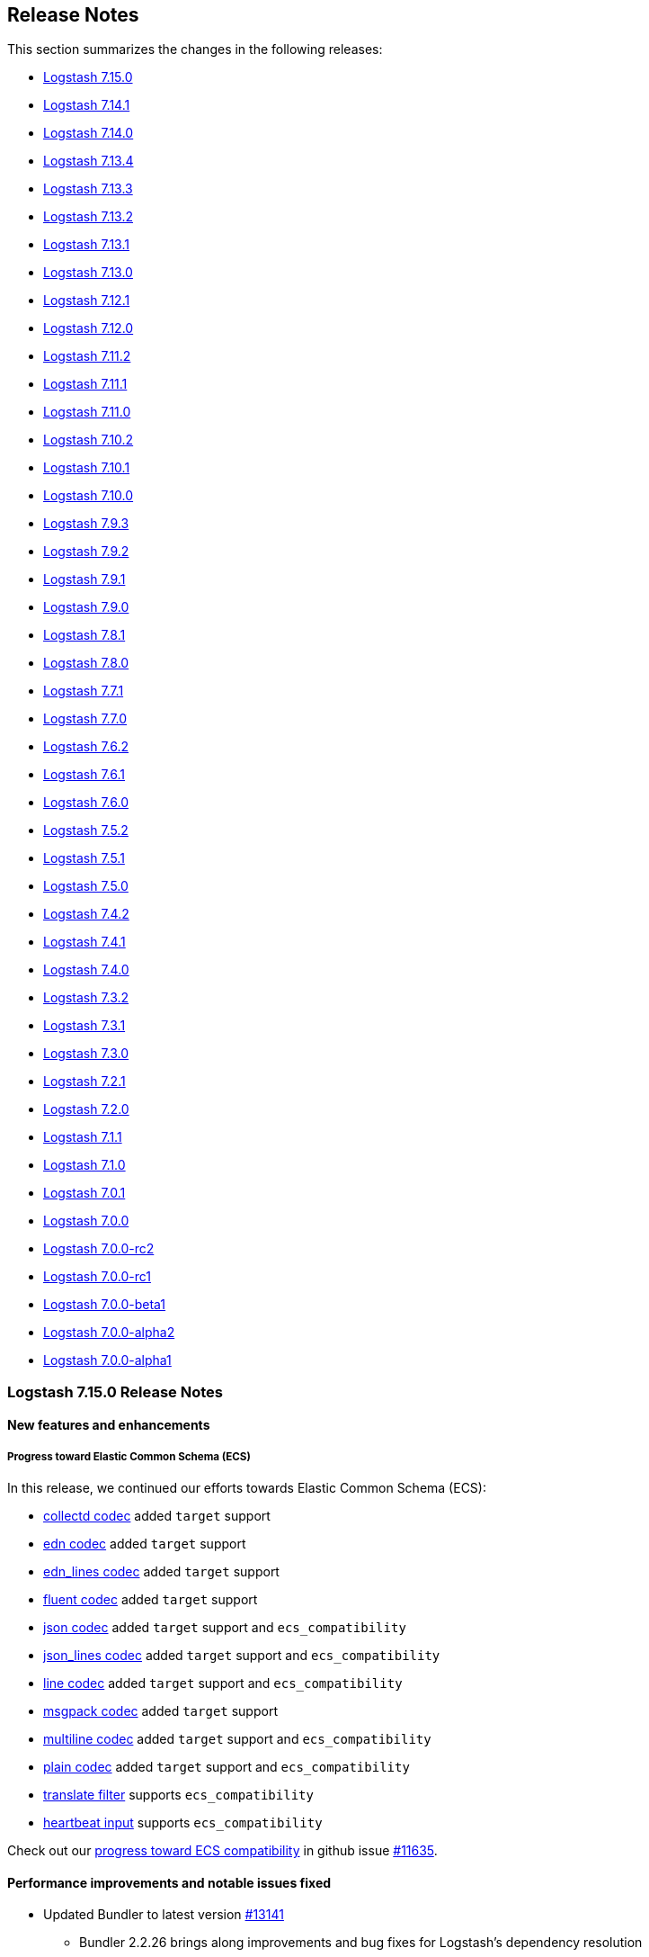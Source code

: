 [[releasenotes]]
== Release Notes

This section summarizes the changes in the following releases:

* <<logstash-7-15-0,Logstash 7.15.0>>
* <<logstash-7-14-1,Logstash 7.14.1>>
* <<logstash-7-14-0,Logstash 7.14.0>>
* <<logstash-7-13-4,Logstash 7.13.4>>
* <<logstash-7-13-3,Logstash 7.13.3>>
* <<logstash-7-13-2,Logstash 7.13.2>>
* <<logstash-7-13-1,Logstash 7.13.1>>
* <<logstash-7-13-0,Logstash 7.13.0>>
* <<logstash-7-12-1,Logstash 7.12.1>>
* <<logstash-7-12-0,Logstash 7.12.0>>
* <<logstash-7-11-2,Logstash 7.11.2>>
* <<logstash-7-11-1,Logstash 7.11.1>>
* <<logstash-7-11-0,Logstash 7.11.0>>
* <<logstash-7-10-2,Logstash 7.10.2>>
* <<logstash-7-10-1,Logstash 7.10.1>>
* <<logstash-7-10-0,Logstash 7.10.0>>
* <<logstash-7-9-3,Logstash 7.9.3>>
* <<logstash-7-9-2,Logstash 7.9.2>>
* <<logstash-7-9-1,Logstash 7.9.1>>
* <<logstash-7-9-0,Logstash 7.9.0>>
* <<logstash-7-8-1,Logstash 7.8.1>>
* <<logstash-7-8-0,Logstash 7.8.0>>
* <<logstash-7-7-1,Logstash 7.7.1>>
* <<logstash-7-7-0,Logstash 7.7.0>>
* <<logstash-7-6-2,Logstash 7.6.2>>
* <<logstash-7-6-1,Logstash 7.6.1>>
* <<logstash-7-6-0,Logstash 7.6.0>>
* <<logstash-7-5-2,Logstash 7.5.2>>
* <<logstash-7-5-1,Logstash 7.5.1>>
* <<logstash-7-5-0,Logstash 7.5.0>>
* <<logstash-7-4-2,Logstash 7.4.2>>
* <<logstash-7-4-1,Logstash 7.4.1>>
* <<logstash-7-4-0,Logstash 7.4.0>>
* <<logstash-7-3-2,Logstash 7.3.2>>
* <<logstash-7-3-1,Logstash 7.3.1>>
* <<logstash-7-3-0,Logstash 7.3.0>>
* <<logstash-7-2-1,Logstash 7.2.1>>
* <<logstash-7-2-0,Logstash 7.2.0>>
* <<logstash-7-1-1,Logstash 7.1.1>>
* <<logstash-7-1-0,Logstash 7.1.0>>
* <<logstash-7-0-1,Logstash 7.0.1>>
* <<logstash-7-0-0,Logstash 7.0.0>>
* <<logstash-7-0-0-rc2,Logstash 7.0.0-rc2>>
* <<logstash-7-0-0-rc1,Logstash 7.0.0-rc1>>
* <<logstash-7-0-0-beta1,Logstash 7.0.0-beta1>>
* <<logstash-7-0-0-alpha2,Logstash 7.0.0-alpha2>>
* <<logstash-7-0-0-alpha1,Logstash 7.0.0-alpha1>>

[[logstash-7-15-0]]
=== Logstash 7.15.0 Release Notes

[[featured-7-15-0]]
==== New features and enhancements

[[ecs-7-15-0]]
===== Progress toward Elastic Common Schema (ECS)

In this release, we continued our efforts towards Elastic Common Schema (ECS):

* <<plugins-codecs-collectd,collectd codec>> added `target` support
* <<plugins-codecs-edn,edn codec>> added `target` support
* <<plugins-codecs-edn_lines,edn_lines codec>> added `target` support
* <<plugins-codecs-fluent,fluent codec>> added `target` support
* <<plugins-codecs-json,json codec>> added `target` support and `ecs_compatibility`
* <<plugins-codecs-json_lines,json_lines codec>> added `target` support and `ecs_compatibility`
* <<plugins-codecs-line,line codec>> added `target` support and `ecs_compatibility`
* <<plugins-codecs-msgpack,msgpack codec>> added `target` support
* <<plugins-codecs-multiline,multiline codec>> added `target` support and `ecs_compatibility`
* <<plugins-codecs-plain,plain codec>> added `target` support and `ecs_compatibility`
* <<plugins-filters-translate,translate filter>> supports `ecs_compatibility`
* <<plugins-inputs-heartbeat,heartbeat input>> supports `ecs_compatibility`

Check out our https://github.com/elastic/logstash/issues/11635[progress toward ECS compatibility] in github issue https://github.com/elastic/logstash/issues/11635[#11635].

[[notable-7-15-0]]
==== Performance improvements and notable issues fixed

* Updated Bundler to latest version https://github.com/elastic/logstash/pull/13141[#13141]
  - Bundler 2.2.26 brings along improvements and bug fixes for Logstash's dependency resolution
  - We plan to continue being up-to-date with latest Bundler and/or RubyGems in the future
* There's a new developer-only flag (`--enable-local-plugin-development`) to facilitate local plugin development

[[plugins-7-15-0]]
==== Plugins

*Collectd Codec - 3.1.0*

* Feat: added target configuration + event-factory support https://github.com/logstash-plugins/logstash-codec-collectd/pull/31[#31]

*Edn Codec - 3.1.0*

* Feat: target configuration + event-factory support https://github.com/logstash-plugins/logstash-codec-edn/pull/6[#6]

*Edn_lines Codec - 3.1.0*

*  Feat: target configuration + event-factory support https://github.com/logstash-plugins/logstash-codec-edn_lines/pull/6[#6]

*Fluent Codec - 3.4.0*

* Feat: added target configuration + event-factory support https://github.com/logstash-plugins/logstash-codec-fluent/pull/27[#27]
* Fix: decoding of time's nano-second precision

*Json Codec - 3.1.0*

* Feat: event `target => namespace` support (for ECS) https://github.com/logstash-plugins/logstash-codec-json/pull/37[#37]
* Fix: json parsing compatibility (when parsing blank strings) + freeze event.original value https://github.com/logstash-plugins/logstash-codec-json/pull/38[#38]

*Json_lines Codec - 3.1.0*

* Feat: event `target => namespace` support (ECS) https://github.com/logstash-plugins/logstash-codec-json_lines/pull/41[#41]
* Refactor: dropped support for old Logstash versions (< 6.0)

*Line Codec - 3.1.1*

* [DOC] Add ECS compatibility info https://github.com/logstash-plugins/logstash-codec-line/pull/19[#19]

* Feat: ECS + event_factory support https://github.com/logstash-plugins/logstash-codec-line/pull/18[#18]

*Msgpack Codec - 3.1.0*

* Feat: added target configuration + event-factory support https://github.com/logstash-plugins/logstash-codec-msgpack/pull/13[#13]
* Fix: decoding to create a fallback event when msg-pack unpacking fails

*Multiline Codec - 3.1.0*

* Feat: ECS compatibility https://github.com/logstash-plugins/logstash-codec-multiline/pull/69[#69]

*Plain Codec - 3.1.0*

* Feat: ECS compatibility https://github.com/logstash-plugins/logstash-codec-plain/pull/10[#10]

*Kv Filter - 4.5.0*

* Feat: check that target is set in ECS mode https://github.com/logstash-plugins/logstash-filter-kv/pull/96[#96]

*Translate Filter - 3.3.0*

* Feat: added ECS compatibility mode https://github.com/logstash-plugins/logstash-filter-translate/pull/89[#89]
  - when ECS compatibility is enabled, default behaviour is an in-place translation
* Fix: improved error handling - do not rescue potentially fatal (JVM) errors

*Beats Input - 6.2.0*

* ECS compatibility enablement: Adds alias to support upcoming ECS v8 with the existing ECS v1 implementation
* [DOC] Remove limitations topic and link https://github.com/logstash-plugins/logstash-input-beats/pull/428[#428]

*File Input - 4.4.0*

* Add support for ECS v8 https://github.com/logstash-plugins/logstash-input-file/pull/301[#301]

*Heartbeat Input - 3.1.1*

* Docs: added information on ECS v8 support https://github.com/logstash-plugins/logstash-input-heartbeat/pull/19[#19]
* Added new `sequence` setting to manage the type of sequence generator and added ECS
compatibility behavior https://github.com/logstash-plugins/logstash-input-heartbeat/pull/18[#18]

*S3 Input - 3.8.0*

* Add ECS v8 support.

*Stdin Input - 3.4.0*

* Add ECS v8 support as alias of v1 implementation

*Udp Input - 3.5.0*

* Added ECS v8 support as an alias to the ECS v1 implementation

*Event_support Mixin - 1.0.1*

*Udp Output - 3.2.0*

* Added field reference support in `port` https://github.com/logstash-plugins/logstash-output-udp/pull/13[#13]

[[logstash-7-14-1]]
=== Logstash 7.14.1 Release Notes

No user-facing changes in Logstash core.

==== Plugin releases

*Cef Codec - 6.2.3*

* Added event_factory support to standardize Event creation https://github.com/logstash-plugins/logstash-codec-cef/pull/94[#94]

*Graphite Codec - 3.0.6*

* Added event_factory support to standardize Event creation https://github.com/logstash-plugins/logstash-codec-graphite/pull/7[#7]

*Netflow Codec - 4.2.2*

* Added event_factory support to standardize Event creation https://github.com/logstash-plugins/logstash-codec-netflow/pull/195[#195]
* tests: remove redundant asserts

*Elasticsearch Filter - 3.9.5*

* Fixed SSL handshake hang indefinitely with proxy setup https://github.com/logstash-plugins/logstash-filter-elasticsearch/pull/151[#151]
* Fix: a regression (in LS 7.14.0) where `user`/`password` credentials set by the user wasn't passed to Elasticsearch,
due to the missed `Authorization` HTTP header.
https://github.com/logstash-plugins/logstash-filter-elasticsearch/pull/148[#148]
* Fix: default setting for `hosts` not working (since 3.7.0) https://github.com/logstash-plugins/logstash-filter-elasticsearch/pull/148[#148]
* Fix: concurrency problem when multiple workers interacted mutating the `hosts` setting https://github.com/logstash-plugins/logstash-filter-elasticsearch/pull/148[#148]

*Elasticsearch Input - 4.9.3*

* Fixed SSL handshake hang indefinitely with proxy setup https://github.com/logstash-plugins/logstash-input-elasticsearch/pull/156[#156]
* Fix: a regression (in LS 7.14.0) where `user`/`password` credentials set by the user wasn't passed to Elasticsearch,
due to the missed `Authorization` HTTP header.
https://github.com/logstash-plugins/logstash-input-elasticsearch/pull/153[#153]

*Jdbc Integration - 5.1.5*

* Refined ECS support and added event_factory support to standardize Event creation https://github.com/logstash-plugins/logstash-integration-jdbc/pull/82[#82]

*Elasticsearch Output - 11.0.3*

* Fixed SSL handshake hang indefinitely with proxy setup https://github.com/logstash-plugins/logstash-output-elasticsearch/pull/1032[#1032]


[[logstash-7-14-0]]
=== Logstash 7.14.0 Release Notes

[[featured-7-14-0]]
==== New features and enhancements

[[agent-7-14-0]]
===== Elastic Agent input plugin

The {ls} <<plugins-inputs-elastic_agent,Elastic Agent input plugin>> is now available to coincide with Elastic Agent's general availability. 
The new plugin is based on the <<plugins-inputs-beats,Beats input plugin>>, and will seem familiar to users who have been using the Beats input.

[[entsearch-7-14-0]]
===== Elastic Enterprise Search integration

The new <<plugins-outputs-elastic_workplace_search,Elastic Workplace Search>> plugin is available as part of the <<plugins-integrations-elastic_enterprise_search,Elastic Enterprise Search integration>> and is bundled with {ls} 7.14.0. 
The output plugins in this integration send events from {ls} to https://www.elastic.co/enterprise-search[Elastic Enterprise Search].

[[geoip-7-14-0]]
===== MaxMind GeoIP database changes

MaxMind, the company that provides the GeoIP databases that {ls} uses, has changed their licensing. 
Logstash has made changes to the core product and the <<plugins-filters-geoip,GeoIP filter plugin>> to support these changes and to help you manage your geoip databases and updates. 
See <<plugins-filters-geoip-database_license>> and <<plugins-filters-geoip-database_auto>> for more details.

<<plugins-filters-geoip-metrics,Geoip database metrics>> are now available in /node/stats API.

[[arm64-7-14-0]]
===== aarch64 (ARM64) support

Aarch64 (ARM64) support for 64-bit ARM architectures is now generally available (GA) with the same set of distributions as x86_64.
Check out the https://www.elastic.co/downloads/logstash[{ls} download page] to download the latest. 

[[ecs-7-14-0]]
===== Progress toward Elastic Common Schema (ECS)
In this release, we've made more Logstash plugins compatible with the Elastic Common Schema (ECS):

* <<plugins-filters-csv,csv filter>>
* <<plugins-filters-fingerprint,fingerprint filter>>
* <<plugins-filters-jdbc_static,jdbc_static filter>>
* <<plugins-filters-json,json filter>>
* <<plugins-filters-useragent,useragent filter>>
* <<plugins-inputs-file,file input>>
* <<plugins-inputs-http,http input>>
* <<plugins-inputs-jdbc,jdbc input>>
* <<plugins-inputs-s3,s3 input>>
* <<plugins-inputs-tcp,tcp input>>

When a pipeline defined in Logstash Central Management in Kibana provides either `pipeline.ordered` or `pipeline.ecs_compatibility`, those settings are now propagated to the pipeline https://github.com/elastic/logstash/pull/12861[#12861]

Check out our https://github.com/elastic/logstash/issues/11635[progress toward ECS compatibility] in github issue https://github.com/elastic/logstash/issues/11635[#11635].

[[notable-7-14-0]]
==== Performance improvements and notable issues fixed

* GeoIP DatabaseManager has been updated to ensure that only one instance manages the database and one scheduler downloads the database to prevent duplicate download. https://github.com/elastic/logstash/pull/12862[#12862]
* Geoip database metrics are available in /node/stats API https://github.com/elastic/logstash/pull/13004[#13004]
* Fix: Windows `logstash.bat` not setting exit code https://github.com/elastic/logstash/pull/12948[#12948]
* Fix to log4j configuration issue that prevented the rollover of logstash-plain.log when the log per pipeline (`pipeline.separate_logs`) is enabled.
Fixes https://github.com/elastic/logstash/issues/12921[#12921]. https://github.com/elastic/logstash/pull/12964[#12964]

**Updates to dependencies**

* Update bundled JDK to 11.0.11+9 https://github.com/elastic/logstash/pull/12881[#12881]
* Update JRuby to 9.2.19.0 https://github.com/elastic/logstash/pull/12989[#12989]

[[plugins-7-14-0]]
==== Plugins

*Csv Filter - 3.1.1*

* Refactor: unified ECS target + validate field reference https://github.com/logstash-plugins/logstash-filter-csv/pull/86[#86]

* Add ECS support https://github.com/logstash-plugins/logstash-filter-csv/pull/85[#85]

* [DOC] Fixed formatting to improve readability https://github.com/logstash-plugins/logstash-filter-csv/pull/84[#84]

*Fingerprint Filter - 3.3.2*

* [DOC] Clarify behavior when key is set https://github.com/logstash-plugins/logstash-filter-fingerprint/pull/65[#65]. 

* Force encoding to UTF-8 when concatenating sources to generate fingerprint https://github.com/logstash-plugins/logstash-filter-fingerprint/pull/64[#64]

* Add ECS compatibility https://github.com/logstash-plugins/logstash-filter-fingerprint/pull/62[#62]

*Geoip Filter - 7.2.2*

* [DOC] Add documentation for database auto-update behavior and database metrics https://github.com/logstash-plugins/logstash-filter-geoip/pull/187[#187]

* Republish the gem due to missing jars in 7.2.0 https://github.com/logstash-plugins/logstash-filter-geoip/pull/186[#186]

*Json Filter - 3.2.0*

* Feat: check target is set in ECS mode https://github.com/logstash-plugins/logstash-filter-json/pull/49[#49]
* Refactor: logging improvements to print event details in debug mode

*Useragent Filter - 3.3.1*

* Fix: invalid 3.3.0 release which did not package correctly https://github.com/logstash-plugins/logstash-filter-useragent/pull/71[#71]

* Feat: support ECS mode when setting UA fields https://github.com/logstash-plugins/logstash-filter-useragent/pull/68[#68]
 
* Fix: capture os major version + update UA regexes https://github.com/logstash-plugins/logstash-filter-useragent/pull/69[#69]

* Plugin no longer sets the `[build]` UA version field which is not implemented and was always `""`.
* Fix: `target => [field]` configuration, which wasn't working previously

*Azure_event_hubs Input - 1.3.0*

* Add EventHub `user properties` in `@metadata` object https://github.com/logstash-plugins/logstash-input-azure_event_hubs/pull/66[#66]

*Beats Input - 6.1.6*

* [DOC] Applied more attributes to manage plugin name in doc content, and implemented conditional text processing. https://github.com/logstash-plugins/logstash-input-http/pull/423[#423]

*File Input - 4.3.1*

* Add extra safety to `chown` call in `atomic_write`, avoiding plugin crashes and falling back to a 
`non_atomic_write` in the event of failure https://github.com/logstash-plugins/logstash-input-file/pull/295[#295]
* Refactor: unify event updates to happen in one place https://github.com/logstash-plugins/logstash-input-file/pull/297[#297]
* Test: Actually retry tests on `RSpec::Expectations::ExpectationNotMetError` and retry instead of relying on timeout
https://github.com/logstash-plugins/logstash-input-file/pull/297[#297]

* Add ECS Compatibility Mode https://github.com/logstash-plugins/logstash-input-file/pull/291[#291]

*Http Input - 3.4.1*

* Changed jar dependencies to reflect newer versions https://github.com/logstash-plugins/logstash-input-http/pull/140[#140]

* Add ECS support, mapping Http header to ECS compatible fields https://github.com/logstash-plugins/logstash-input-http/pull/137[#137]

*Redis Input - 3.7.0*

* Fix: better (Redis) exception handling https://github.com/logstash-plugins/logstash-input-redis/pull/89[#89]
* Test: start running integration specs on CI

*S3 Input - 3.7.0*

* Add ECS support. https://github.com/logstash-plugins/logstash-input-s3/pull/228[#228]
* Fix missing file in cutoff time change. https://github.com/logstash-plugins/logstash-input-s3/pull/224[#224]

*Tcp Input - 6.2.0*

* Added ECS Compatibility Mode https://github.com/logstash-plugins/logstash-input-tcp/pull/165[#165]
* When operating in an ECS Compatibility mode, metadata about the connection on which we are receiving data is nested in well-named fields under `[@metadata][input][tcp]` instead of at the root level.
* Fix: source address is no longer missing when a proxy is present

* Changed jar dependencies to reflect newer versions https://github.com/logstash-plugins/logstash-input-http/pull/179[#179]

* Feat: improve SSL error logging/unwrapping https://github.com/logstash-plugins/logstash-input-tcp/pull/178[#178]
* Fix: the plugin will no longer have a side effect of adding the Bouncy-Castle security provider at runtime  

*Jdbc Integration - 5.1.4*

* [DOC] Update filter-jdbc_static doc to describe ECS compatibility https://github.com/logstash-plugins/logstash-integration-jdbc/pull/79[#79]

* Improve robustness when handling errors from `sequel` library in jdbc static and streaming
filters https://github.com/logstash-plugins/logstash-integration-jdbc/pull/78[#78]

*  Fix `prepared_statement_bind_values` in streaming filter to resolve nested event's fields https://github.com/logstash-plugins/logstash-integration-jdbc/pull/76[#76]

* [DOC] Changed docs to indicate that logstash-jdbc-static requires local_table https://github.com/logstash-plugins/logstash-integration-jdbc/pull/56[#56]. Fixes https://github.com/logstash-plugins/logstash-integration-jdbc/issues/55[#55].

* Added `target` option to JDBC input, allowing the row columns to target a specific field instead of being expanded 
at the root of the event. This allows the input to play nicer with the Elastic Common Schema when 
the input does not follow the schema. https://github.com/logstash-plugins/logstash-integration-jdbc/issues/69[#69]
    
* Added `target` to JDBC filter static `local_lookups` to verify it is properly valued when ECS is enabled. https://github.com/logstash-plugins/logstash-integration-jdbc/issues/71[#71]

*Elastic_enterprise_search Integration - 2.1.2*

* New for 7.14.0

*Kafka Integration - 10.8.1*

* [DOC] Removed a setting recommendation that is no longer applicable for Kafka 2.0+ https://github.com/logstash-plugins/logstash-integration-kafka/pull/99[#99]

* Added config setting to enable schema registry validation to be skipped when an authentication scheme unsupported by the validator is used https://github.com/logstash-plugins/logstash-integration-kafka/pull/97[#97]

* Fix: Correct the settings to allow basic auth to work properly, either by setting `schema_registry_key/secret` or embedding username/password in the
url https://github.com/logstash-plugins/logstash-integration-kafka/pull/94[#94]

*Rabbitmq Integration - 7.3.0*

* Refactor: logging improvements https://github.com/logstash-plugins/logstash-integration-rabbitmq/pull/47[#47]
** integrated MarchHare logging to be part of Logstash's log instead of using std-err
** normalized logging format on (Ruby) errors

*Ecs_compatibility_support Mixin - 1.3.0*

* Feat: introduce a target check helper https://github.com/logstash-plugins/logstash-mixin-ecs_compatibility_support/pull/6[#6] 


[[logstash-7-13-4]]
=== Logstash 7.13.4 Release Notes

==== Notable issues fixed

**Geoip**

Fixed an issue that sometimes happened when multiple pipelines with GeoIP filter tried to update the local database file https://github.com/elastic/logstash/issues/13072[#13072]


[[logstash-7-13-3]]
=== Logstash 7.13.3 Release Notes

No user-facing changes in Logstash core.

==== Plugins

*Cef Codec - 6.2.2*

* Fixed invalid Field Reference that could occur when ECS mode was enabled and the CEF field `fileHash` was parsed.
* Added expanded mapping for numbered `deviceCustom*` and `deviceCustom*Label` fields so that all now include numbers 1 through 15. https://github.com/logstash-plugins/logstash-codec-cef/pull/89[#89]

*Multiline Codec - 3.0.11*

* Fix: avoid long thread sleeps on codec close https://github.com/logstash-plugins/logstash-codec-multiline/pull/67[#67]

*Xml Filter - 4.1.2*

* [DOC] Updated docs to correct name of parse_options config option https://github.com/logstash-plugins/logstash-filter-xml/pull/75[#75]

*Beats Input - 6.1.5*

* Changed jar dependencies to reflect newer versions https://github.com/logstash-plugins/logstash-input-beats/pull/425[#425]
* Fix: reduce error logging on connection resets https://github.com/logstash-plugins/logstash-input-beats/pull/424[#424]


[[logstash-7-13-2]]
=== Logstash 7.13.2 Release Notes

No user-facing changes in Logstash core.

==== Plugin releases

*Geoip Filter - 7.1.3*

* Fixed resolving wrong `fields` name `AUTONOMOUS_SYSTEM_NUMBER` and `AUTONOMOUS_SYSTEM_ORGANIZATION` https://github.com/logstash-plugins/logstash-filter-geoip/pull/185[#185]

*Kafka Integration - 10.7.6*

* Test: specify development dependency version https://github.com/logstash-plugins/logstash-integration-kafka/pull/91[#91]


[[logstash-7-13-1]]
=== Logstash 7.13.1 Release Notes

No user-facing changes in Logstash core.

==== Plugin releases

*Cef Codec - 6.2.1*

* Added field mapping to docs.
* Fixed ECS mapping of `deviceMacAddress` field.

*Aggregate Filter - 2.9.2*

* bugfix: remove 'default_timeout' at pipeline level (fix #112)
* ci: update travis ci configuration

*Fingerprint Filter - 3.2.4*

* Fixed the error in Murmur3 with Integer https://github.com/logstash-plugins/logstash-filter-fingerprint/pull/61[#61]

*Mutate Filter - 3.5.2*

* Fix: ensure that when an error occurs during registration, we use the correct i18n key to propagate the error message in a useful manner https://github.com/logstash-plugins/logstash-filter-mutate/pull/154[#154]

*Ruby Filter - 3.1.7*

* [DOC] Added docs to help people avoid concurrency issues (often caused by accidentally relying on shared state with global variables, constants, or unguarded overwriting of instance variables) https://github.com/logstash-plugins/logstash-filter-ruby/issues/58[#58]

* Add error log backtrace to inline scripts https://github.com/logstash-plugins/logstash-filter-ruby/pull/54[#54]

*Tcp Input - 6.0.10*

* bumping dependency commons-io https://github.com/logstash-plugins/logstash-input-tcp/pull/174[#174]

*Kafka Integration - 10.7.5*

* Improved error handling in the input plugin to avoid errors 'escaping' from the plugin, and crashing the logstash
    process https://github.com/logstash-plugins/logstash-integration-kafka/pull/87[#87]

*Http Output - 5.2.5*

* Reduce amount of default logging on a failed request https://github.com/logstash-plugins/logstash-output-http/pull/122[#122]


[[logstash-7-13-0]]
=== Logstash 7.13.0 Release Notes

[[featured-7-13-0]]
==== New features and enhancements

===== Progress toward Elastic Common Schema (ECS)
In this release, we've made more Logstash plugins compatible with the Elastic Common Schema (ECS). This release builds on ECS work in previous releases, and adds ECS-compatibility for these plugins:

* {logstash-ref}/plugins-inputs-file.html[File input]
* {logstash-ref}/plugins-inputs-stdin.html[Stdin input] 
* {logstash-ref}/plugins-inputs-syslog.html[Syslog input] 
* {logstash-ref}/plugins-codecs-cef.html[Cef codec] 
* {logstash-ref}/plugins-filters-clone.html[Clone filter]
* {logstash-ref}/plugins-filters-geoip.html[Geoip filter] 
* {logstash-ref}/plugins-filters-syslog_pri.html[Syslog_pri filter] 
* {logstash-ref}/plugins-filters-tld.html[Tld filter] 

ECS compatibility is off-by-default in Logstash 7.x, but will be on-by-default in Logstash 8.0.

===== Elasticsearch datastreams
The {logstash-ref}/plugins-outputs-elasticsearch.html[Elasticsearch output plugin] now supports {ref}/data-streams.html[Elasticsearch data streams]. 
You can use the plugin to send time series datasets (such as logs, events, and metrics) as well as non-time series data to Elasticsearch.

Elasticsearch data streams store append-only time series data across multiple indices while giving you a single named resource for requests. Data streams are well-suited for logs, events, metrics, and other continuously generated data.

The Elasticsearch output offers {logstash-ref}/plugins-outputs-elasticsearch.html#plugins-outputs-elasticsearch-data-streams[data stream options] that are designed for indexing time series datasets into Elasticsearch.

[[notable-7-13-0]]
==== Performance improvements and notable issues fixed

**Logstash keystore fixes**

Fixed a regression introduced in `7.11` where the `bin/logstash-keystore list` command would not list secrets from the
logstash keystore https://github.com/elastic/logstash/pull/12784[#12784]

**Potential Plugin interoperability fixes**

Fixed a potential interoperability issue where `logstash-filter-date` and `logstash-filter-geoip` were used in the same pipeline. 
We believe this only manifested in testing rather than actual pipeline https://github.com/elastic/logstash/pull/12811[#12811]

**Updates to dependencies**

* Updated jruby to 9.2.16.0 https://github.com/elastic/logstash/pull/12699[#12699]
* Updated bundled JDK to 11.0.10+9 https://github.com/elastic/logstash/pull/12693[#12693]
* Updated log4j2 to 1.4.0 and ship log4j 1.2 bridge https://github.com/elastic/logstash/pull/12724[#12724]
* Updated slf4j to 1.7.30 https://github.com/elastic/logstash/pull/12723[#12723]

==== Plugins

*Cef Codec - 6.2.0*

* Introduce ECS Compatibility mode https://github.com/logstash-plugins/logstash-codec-cef/pull/83[#83]

*Clone Filter - 4.1.1*

* [DOC] Add ECS mapping table https://github.com/logstash-plugins/logstash-filter-clone/pull/25[#25]
* [DOC] Added note that a new type field is added to the clone https://github.com/logstash-plugins/logstash-filter-clone/pull/23[#23]
* Add ECS compatibility https://github.com/logstash-plugins/logstash-filter-clone/pull/24[#24]

*Syslog_pri Filter - 3.1.0*

* Feat: ECS compatibility https://github.com/logstash-plugins/logstash-filter-syslog_pri/pull/9[#9]

*Beats Input - 6.1.3*

* Fix: safe-guard byte buf allocation https://github.com/logstash-plugins/logstash-input-beats/pull/420[#420]
* Updated Jackson dependencies

*S3 Input - 3.6.0*

* Fixed unprocessed file with the same `last_modified` in ingestion. https://github.com/logstash-plugins/logstash-input-s3/pull/220[#220]
* [DOC] Added note that only AWS S3 is supported. No other S3 compatible storage solutions are supported. https://github.com/logstash-plugins/logstash-input-s3/issues/208[#208]
* [DOC] Added example for `exclude_pattern` and reordered option descriptions https://github.com/logstash-plugins/logstash-input-s3/issues/204[#204]

*Stdin Input - 3.3.0*

* Feat: ECS support + review dependencies https://github.com/logstash-plugins/logstash-input-stdin/pull/20[#20]

*Syslog Input - 3.5.0*

* Feat: ECS compatibility support https://github.com/logstash-plugins/logstash-input-syslog/pull/63[#63]

*Jdbc Integration - 5.0.7*

* Feat: try hard to log Java cause (chain) https://github.com/logstash-plugins/logstash-integration-jdbc/pull/62[#62]
* Refactored Lookup used in jdbc_streaming and jdbc_static to avoid code duplication. https://github.com/logstash-plugins/logstash-integration-jdbc/pull/59[#59]

*Elasticsearch Output - 11.0.2*

* Validate that required functionality in Elasticsearch is available upon initial connection https://github.com/logstash-plugins/logstash-output-elasticsearch/pull/1015[#1015]
* Fix: DLQ regression shipped in 11.0.0 https://github.com/logstash-plugins/logstash-output-elasticsearch/pull/1012[#1012]
* [DOC] Fixed broken link in list item https://github.com/logstash-plugins/logstash-output-elasticsearch/pull/1011[#1011]
* Feat: Data stream support https://github.com/logstash-plugins/logstash-output-elasticsearch/pull/988[#988]
* Refactor: reviewed logging format and restored ES (initial) setup error logging
* Feat: always check ES license https://github.com/logstash-plugins/logstash-output-elasticsearch/pull/1005[#1005]

[[logstash-7-12-1]]
=== Logstash 7.12.1 Release Notes

==== Notable issues fixed

* Set correct permissions for /usr/share/logstash on (RPM, DEB) pkg installs https://github.com/elastic/logstash/pull/12782[#12782]
* Allow plugin manager to remove plugin regardless of the current working directory https://github.com/elastic/logstash/pull/12786[#12786]

==== Plugins

*Cef Codec - 6.1.2*

* Added error log with full payload when something bad happens in decoding a message https://github.com/logstash-plugins/logstash-codec-cef/pull/84[#84]

*Fingerprint Filter - 3.2.3*

* [DOC] Expanded description for concatenate_sources behavior and provided examples https://github.com/logstash-plugins/logstash-filter-fingerprint/pull/60[#60]

*Mutate Filter - 3.5.1*

* Fix: removed a minor optimization in case-conversion helpers that could result in a race condition in very rare and specific situations https://github.com/logstash-plugins/logstash-filter-mutate/pull/151[#151]

*Beats Input - 6.1.2*

* [DOC] Added naming attribute to control plugin name that appears in docs, and set up framework to make attributes viable in code sample
* [DOC] Enhanced ECS compatibility information for ease of use and readability https://github.com/logstash-plugins/logstash-input-beats/pull/413[#413]

*File Input - 4.2.4*

* Fix: sincedb_write issue on Windows machines https://github.com/logstash-plugins/logstash-input-file/pull/283[#283]

*Redis Input - 3.6.1*

* Fix: resolve crash when commands_map is set https://github.com/logstash-plugins/logstash-input-redis/pull/86[#86]

*Tcp Input - 6.0.9*

* [DOC] Reorder options alphabetically https://github.com/logstash-plugins/logstash-input-tcp/pull/171[#171]
* [DOC] better description for `tcp_keep_alive` option https://github.com/logstash-plugins/logstash-input-tcp/pull/169[#169]

*Udp Input - 3.4.1*

* [DOC] Fixed typo in code sample https://github.com/logstash-plugins/logstash-input-udp/pull/54[#54]

*Kafka Integration - 10.7.4*

* Docs: make sure Kafka clients version is updated in docs https://github.com/logstash-plugins/logstash-integration-kafka/pull/83[#83]
* Changed `decorate_events` to add also Kafka headers https://github.com/logstash-plugins/logstash-integration-kafka/pull/78[#78]
* Update Jersey dependency to version 2.33 https://github.com/logstash-plugins/logstash-integration-kafka/pull/75[#75]

*Elasticsearch Output - 10.8.6*

* Fixed an issue where a single over-size event being rejected by Elasticsearch would cause the entire entire batch to be retried indefinitely. The oversize event will still be retried on its own and logging has been improved to include payload sizes in this situation https://github.com/logstash-plugins/logstash-output-elasticsearch/pull/972[#972]
* Fixed an issue with `http_compression => true` where a well-compressed payload could fit under our outbound 20MB limit but expand beyond Elasticsearch's 100MB limit, causing bulk failures. Bulk grouping is now determined entirely by the decompressed payload size https://github.com/logstash-plugins/logstash-output-elasticsearch/issues/823[#823]
* Improved debug-level logging about bulk requests.
* Feat: assert returned item count from _bulk https://github.com/logstash-plugins/logstash-output-elasticsearch/pull/997[#997]
* Fixed an issue where a retried request would drop "update" parameters https://github.com/logstash-plugins/logstash-output-elasticsearch/pull/800[#800]
* Avoid to implicitly set deprecated type to `_doc` when connects to Elasticsearch version 7.x  https://github.com/logstash-plugins/logstash-output-elasticsearch/pull/994[#994]

*S3 Output - 4.3.4*

*  [DOC] Added note about performance implications of interpolated strings in prefixes https://github.com/logstash-plugins/logstash-output-s3/pull/233[#233]

*Core Patterns - 4.3.1*

- Fix: incorrect syslog (priority) field name https://github.com/logstash-plugins/logstash-patterns-core/pull/303[#303]
- Fix: missed `ciscotag` field ECS-ification (`cisco.asa.tag`) for the `CISCO_TAGGED_SYSLOG` pattern


[[logstash-7-12-0]]
=== Logstash 7.12.0 Release Notes

==== Security update

**Certificate verification with internal monitoring.** We fixed a bug in the
monitoring pipeline that caused it to pass monitoring data to {es} with
certificate verification disabled. {ls} internal monitoring had been sending
monitoring metadata (such as pipeline throughput metrics) to {es} without
verifying the recipient.
https://github.com/elastic/logstash/pull/12749[#12749]

For information: https://cve.mitre.org/cgi-bin/cvename.cgi?name=CVE-2021-22138[CVE-2021-22138].

==== New features and enhancements

===== Progress toward Elastic Common Schema (ECS)

We've done more work to help ease your transition to Elastic Common Schema
(ECS). This release extends ECS work in previous releases. Here's a recap:

* ECS support in Elasticsearch output plugin (7.9). The elasticsearch output
plugin can manage index templates that are compatible with ECS. For more info, see
{logstash-ref}/plugins-outputs-elasticsearch.html#_compatibility_with_the_elastic_common_schema_ecs[Compatibility
with the Elastic Common Schema (ECS)].

* Pipeline level ECS compatibility (7.10). The `pipeline.ecs_compatibility`
setting lets users control ECS compatibility for all plugins in a pipeline at
once instead of configuring each instance manually. This setting lets users lock
in a specific behavior in advance of their next major version upgrade.

ECS compatibility is off-by-default in Logstash 7.x, but will be on-by-default
in Logstash 8.0.

====== ECS-compliant grok patterns

The {logstash-ref}/plugins-filters-grok.html[grok filter plugin] offers a new
set of patterns to make event field names ECS-compliant. (No worries if you're
not ready to transition yet. The complete set of legacy patterns is still
available and continues to be the default for Logstash 7.x.)

The ECS pattern set has an equivalent for each pattern in the legacy set, and is
a drop-in replacement.
Use the {logstash-ref}/plugins-filters-grok.html#plugins-filters-grok-ecs_compatibility[ecs_compatibility]
setting when you're ready to switch modes.

====== ECS-compliant beats input

The {logstash-ref}/plugins-inputs-beats.html[beats input plugin] is now
ECS-compliant. It adds two fields related to the event: the deprecated host
which contains the hostname, and the ip_address containing the remote address of
the client’s connection. When
{logstash-ref}/plugins-inputs-beats.html#plugins-inputs-beats-ecs_compatibility[ECS
compatibility mode] is enabled these fields are moved to ECS-compatible
namespace.

===== JDK 15 support

Logstash introduces support for JDK 15!  You need to update settings in
`jvm.options` and `log4j2.properties` if:

* you are upgrading from Logstash 7.11.x (or earlier) to 7.12 or later, AND
* you are using JDK 15 or later.

Unless both of these conditions apply, you don't need to adjust settings because
of the upgrade.  See <<jdk15-upgrade,Using JDK 15>> for more information.

===== Conditional settings for JVM versions

We've added support for conditional settings and behavior, dependent on the JVM
version. Now you can configure different settings for different JVM versions.
Here is an example from the default `jvm.options` file.

Example:
```
## GC configuration
8-13:-XX:+UseConcMarkSweepGC
8-13:-XX:CMSInitiatingOccupancyFraction=75
8-13:-XX:+UseCMSInitiatingOccupancyOnly
```
This example sets garbage collection (GC) values for JDK 8-13 only. Those
settings don't apply to JVM 14 and above.

This feature is available for any setting in the `jvm.options` file, and aligns
more closely with the {es} implementation of jvm settings.

===== Aarch64 (ARM64) support for Linux (beta)

Support for 64-bit ARM architectures on Linux is now in beta, with downloadable artifacts and docker images available.

==== Performance improvements and notable issues fixed

**Pipeline loading and monitoring improvements**

We've made changes to start the webserver that exposes the Logstash metrics API earlier in the startup process.
For slow starting pipelines, this would cause error messages to appear in the Logstash logs, and cause delays to
the availability of the metrics API. https://github.com/elastic/logstash/pull/12571[#12571]

**Windows startup fixes**

We've fixed an issue where Logstash would crash when attempting to start using the bundled JDK when Logstash was located
in a folder where the folder name contained spaces https://github.com/elastic/logstash/pull/12585[#12585]


==== Plugin releases

*Elasticsearch Filter - 3.9.3*

* [DOC] Update links to use shared attributes https://github.com/logstash-plugins/logstash-filter-elasticsearch/pull/144[#144]
* [DOC] Fixed links to restructured Logstash-to-cloud docs https://github.com/logstash-plugins/logstash-filter-elasticsearch/pull/142[#142]
* [DOC] Document the permissions required in secured clusters https://github.com/logstash-plugins/logstash-filter-elasticsearch/pull/140[#140]


*Geoip Filter - 6.0.5*

* Fix database download task. Upgrade project to java 11 https://github.com/logstash-plugins/logstash-filter-geoip/pull/175[#175]
* Enable the use of MaxMind GeoIP2-Domain databases https://github.com/logstash-plugins/logstash-filter-geoip/pull/162[#162]

*Grok Filter - 4.4.0*

* Feat: ECS compatibility support. Add (built-in) patterns definitions that are
fully Elastic Common Schema compliant.
https://github.com/logstash-plugins/logstash-filter-grok/pull/162[#162]

*Metrics Filter - 4.0.7*

* [DOC] Fixed typo in documentation

*Beats Input - 6.1.0*

* ECS compatibility enablement. Introduces an `ecs_compatibility` setting is used
to declare the level of ECS compatibility  at plugin level.
https://github.com/logstash-plugins/logstash-input-beats/pull/404[#404]
* Feat: log + unwrap generic SSL context exceptions https://github.com/logstash-plugins/logstash-input-beats/pull/405[#405]
* [DOC] Update links to use shared attributes https://github.com/logstash-plugins/logstash-input-beats/pull/403[#403]

*Elasticsearch Input - 4.9.1*

* [DOC] Replaced hard-coded links with shared attributes https://github.com/logstash-plugins/logstash-input-elasticsearch/pull/143[#143]
* [DOC] Added missing quote to docinfo_fields example https://github.com/logstash-plugins/logstash-input-elasticsearch/pull/145[#145]

*Http Input - 3.3.7*

* Feat: improved error handling/logging/unwraping https://github.com/logstash-plugins/logstash-input-http/pull/133[#133]

*Redis Input - 3.6.0*

* Remove ruby pipeline dependency. Starting from Logstash 8, Ruby execution engine
is not available. All pipelines should use Java pipeline
https://github.com/logstash-plugins/logstash-input-redis/pull/84[#84]

*Syslog Input - 3.4.5*

* Added support for listening on IPv6 addresses

*Tcp Input - 6.0.7*

* Fix: reduce error logging (to info level) on connection resets https://github.com/logstash-plugins/logstash-input-tcp/pull/168[#168]
* Refactor: only patch Socket classes once (on first input)
* Refactor: use a proper log4j logger (in Java to avoid surprises when unwrapping `LogStash::Logging::Logger`)

*Udp Input - 3.4.0*

* Added ECS compatibility mode (`disabled` and `v1`) to rename ip source address in a ECS compliant name https://github.com/logstash-plugins/logstash-input-udp/pull/50[#50]
* Fixed integration tests for IPv6 downgrading Docker to version 2.4 https://github.com/logstash-plugins/logstash-input-udp/pull/51[#51]

*Kafka Integration - 10.7.1*

* Fix: dropped usage of SHUTDOWN event deprecated since Logstash 5.0 https://github.com/logstash-plugins/logstash-integration-kafka/pull/71[#71]

*Rabbitmq Integration - 7.2.0*

* Remove ruby pipeline dependency. Starting from Logstash 8, Ruby execution engine is not available. All pipelines should use Java pipeline https://github.com/logstash-plugins/logstash-integration-rabbitmq/pull/39[#39]

*Ecs_compatibility_support Mixin - 1.1.0*

* Support Mixin for ensuring a plugin has an `ecs_compatibility` method that is configurable from an `ecs_compatibility` option that accepts the literal `disabled` or a v-prefixed integer representing a major ECS version (e.g., `v1`), using the implementation from Logstash core if available.

*Cloudwatch Output - 3.0.9*

* Fix: dropped usage of SHUTDOWN event deprecated since Logstash 5.0 https://github.com/logstash-plugins/logstash-output-cloudwatch/pull/18[#18]

*Elasticsearch Output - 10.8.2*

* [DOC] Update links to use shared attributes https://github.com/logstash-plugins/logstash-output-elasticsearch/pull/985[#985]

*Lumberjack Output - 3.1.8*

* Fix: dropped usage of SHUTDOWN event deprecated since Logstash 5.0 https://github.com/logstash-plugins/logstash-output-lumberjack/pull/31[#31]

*S3 Output - 4.3.3*

* [DOC] Update links to use shared attributes https://github.com/logstash-plugins/logstash-output-s3/pull/230[#230]

*Core Patterns - 4.3.0*

With **4.3.0** we're introducing a new set of pattern definitions compliant with Elastic Common Schema (ECS), on numerous
places patterns are capturing names prescribed by the schema or use custom namespaces that do not conflict with ECS ones.

Changes are backwards compatible as much as possible and also include improvements to some of the existing patterns.

Besides fields having new names, values for numeric (integer or floating point) types are usually converted to their
numeric representation to ease further event processing (e.g. `http.response.status_code` is now stored as an integer).

NOTE: to leverage the new ECS pattern set in Logstash a grok filter upgrade to version >= 4.4.0 is required.

- **aws**
  * in ECS mode we dropped the (incomplete) attempt to capture `rawrequest` from `S3_REQUEST_LINE`
  * `S3_ACCESS_LOG` will handle up-to-date S3 access-log formats (6 'new' field captures at the end)
    Host Id -> Signature Version -> Cipher Suite -> Authentication Type -> Host Header -> TLS version
  * `ELB_ACCESS_LOG` will handle optional (`-`) in legacy mode
  * null values such as `-` or `-1` time values (e.g. `ELB_ACCESS_LOG`'s `request_processing_time`)
    are not captured in ECS mode

- **bacula**
* Fix: improve matching of `BACULA_HOST` as `HOSTNAME`
* Fix: legacy `BACULA_` patterns to handle (optional) spaces
* Fix: handle `BACULA_LOG` 'Job Id: X' prefix as optional
* Fix: legacy matching of BACULA fatal error lines

- **bind**
* `BIND9`'s legacy `querytype` was further split into multiple fields as:
     `dns.question.type` and `bind.log.question.flags`
* `BIND9` patterns (legacy as well) were adjusted to handle Bind9 >= 9.11 compatibility
* `BIND9_QUERYLOGBASE` was introduced for potential re-use

- **bro**
  * `BRO_` patterns are stricter in ECS mode - won't mistakenly match newer BRO/Zeek formats
  * place holders such as `(empty)` tags and `-` null values won't be captured
  * each `BRO_` pattern has a newer `ZEEK_` variant that supports latest Zeek 3.x versions
    e.g. `ZEEK_HTTP` as a replacement for `BRO_HTTP` (in ECS mode only),
    there's a new file **zeek** where all of the `ZEEK_XXX` pattern variants live

- **exim**
  * introduced `EXIM` (`EXIM_MESSAGE_ARRIVAL`) to match message arrival log lines - in ECS mode!

- **firewalls**
  * introduced `IPTABLES` pattern which is re-used within `SHOREWALL` and `SFW2`
  * `SHOREWALL` now supports IPv6 addresses (in ECS mode - due `IPTABLES` pattern)
  * `timestamp` fields will be captured for `SHOREWALL` and `SFW2` in legacy mode as well
  * `SHOREWALL` became less strict in containing the `kernel:` sub-string
  * `NETSCREENSESSIONLOG` properly handles optional `session_id=... reason=...` suffix
  * `interval` and `xlate_type` (legacy) CISCO fields are not captured in ECS mode

- **core** (grok-patterns)
  * `SYSLOGFACILITY` type casts facility code and priority in ECS mode
  * `SYSLOGTIMESTAMP` will be captured (from `SYSLOGBASE`) as `timestamp`
  * Fix: e-mail address's local part to match according to RFC (#273)

- **haproxy**
  * several ECS-ified fields will be type-casted to integer in ECS mode e.g. *haproxy.bytes_read*
  * fields containing null value (`-`) are no longer captured
    (e.g. in legacy mode `captured_request_cookie` gets captured even if `"-"`)

- **httpd**
  * optional fields (e.g. `http.request.referrer` or `user_agent`) are only captured when not null (`-`)
  * `source.port` (`clientport` in legacy mode) is considered optional
  * dropped raw data (`rawrequest` legacy field) in ECS mode
  * Fix: HTTPD_ERRORLOG should match when module missing (#299)

- **java**
  * `JAVASTACKTRACEPART`'s matched line number will be converted to an integer
  * `CATALINALOG` matching was updated to handle Tomcat 7/8/9 logging format
  * `TOMCATLOG` handles the default Tomcat 7/8/9 logging format
  * old (custom) legacy TOMCAT format is handled by the added `TOMCATLEGACY_LOG`
  * `TOMCATLOG` and `TOMCAT_DATESTAMP` still match the legacy format,
      however this might change at a later point - if you rely on the old format use `TOMCATLEGACY_` patterns

- **junos**
  * integer fields (e.g. `juniper.srx.elapsed_time`) are captured as integer values

- **linux-syslog**
  * `SYSLOG5424LINE` captures (overwrites) the `message` field instead of using a custom field name
  * regardless of the format used, in ECS mode, timestamps are always captured as `timestamp`
  * fields such as `log.syslog.facility.code` and `process.pid` are converted to integers

- **mcollective**
  * *mcollective-patterns* file was removed, it's all one *mcollective* in ECS mode
  * `MCOLLECTIVE`'s `process.pid` (`pid` previously) is not type-casted to an integer

- **nagios**
  * numeric fields such as `nagios.log.attempt` are converted to integer values in ECS mode

- **rails**
  * request duration times from `RAILS3` log will be converted to floating point values

- **squid**
  * `SQUID3`'s `duration` http.response `status_code` and `bytes` are type-casted to int
  * `SQUID3` pattern won't capture null ('-') `user.name` or `squid.response.content_type`
  * Fix: allow to parse SQUID log with status 0 (#298)
  * Fix: handle optional server address (#298)

* Fix: Java stack trace's JAVAFILE to better match generated names
* Fix: match Information/INFORMATION in LOGLEVEL https://github.com/logstash-plugins/logstash-patterns-core/pull/274[#274]
* Fix: NAGIOS TIMEPERIOD unknown (from/to) field matching https://github.com/logstash-plugins/logstash-patterns-core/pull/275[#275]
* Fix: HTTPD access log parse failure on missing response https://github.com/logstash-plugins/logstash-patterns-core/pull/282[#282]
* Fix: UNIXPATH to avoid DoS on long paths with unmatching chars https://github.com/logstash-plugins/logstash-patterns-core/pull/292[#292]

    For longer paths, a non matching character towards the end of the path would cause the RegExp engine a long time to abort.
    With this change we're also explicit about not supporting relative paths (using the `PATH` pattern), these won't be properly matched.

* Feat: allow UNIXPATH to match non-ascii chars https://github.com/logstash-plugins/logstash-patterns-core/pull/291[#291]


[[logstash-7-11-2]]
=== Logstash 7.11.2 Release Notes

==== Notable issues fixed

We resolved an issue that could cause problems with automatic reloading. We
replaced the `not terminated` state with two states that are more descriptive:
`running` and `loading`. This fix prevents pipelines that are loading from being
described as `running`. https://github.com/elastic/logstash/pull/12444[#12444]

==== Plugins

*Elasticsearch Filter - 3.9.3*

* [DOC] Update links to use shared attributes https://github.com/logstash-plugins/logstash-filter-elasticsearch/pull/144[#144]
* [DOC] Fixed links to restructured Logstash-to-cloud docs https://github.com/logstash-plugins/logstash-filter-elasticsearch/pull/142[#142]
* [DOC] Document the permissions required in secured clusters https://github.com/logstash-plugins/logstash-filter-elasticsearch/pull/140[#140]


*Geoip Filter - 6.0.5*

* Fix database download task. Upgrade project to java 11 https://github.com/logstash-plugins/logstash-filter-geoip/pull/175[#175]
* Enable the use of MaxMind GeoIP2-Domain databases https://github.com/logstash-plugins/logstash-filter-geoip/pull/162[#162]

*Metrics Filter - 4.0.7*

* Fixed typo in documentation

*Beats Input - 6.0.14*

* Feat: log + unwrap generic SSL context exceptions https://github.com/logstash-plugins/logstash-input-beats/pull/405[#405]
* [DOC] Update links to use shared attributes

*Elasticsearch Input - 4.9.1*

* [DOC] Replaced hard-coded links with shared attributes https://github.com/logstash-plugins/logstash-input-elasticsearch/pull/143[#143]
* [DOC] Added missing quote to docinfo_fields example https://github.com/logstash-plugins/logstash-input-elasticsearch/pull/145[#145]

*Http Input - 3.3.7*

* Feat: improved error handling/logging/unwraping https://github.com/logstash-plugins/logstash-input-http/pull/133[#133]

*Syslog Input - 3.4.5*

* Added support for listening on IPv6 addresses

*Tcp Input - 6.0.7*

* Fix: reduce error logging (to info level) on connection resets https://github.com/logstash-plugins/logstash-input-tcp/pull/168[#168]
* Refactor: only patch Socket classes once (on first input)
* Refactor: use a proper log4j logger (in Java to avoid surprises when unwrapping `LogStash::Logging::Logger`)

*Kafka Integration - 10.7.1*

* Fix: dropped usage of SHUTDOWN event deprecated since Logstash 5.0 https://github.com/logstash-plugins/logstash-integration-kafka/issue/71[#71]

*Cloudwatch Output - 3.0.9*

* Fix: dropped usage of SHUTDOWN event deprecated since Logstash 5.0 https://github.com/logstash-plugins/logstash-output-cloudwatch/pull/18[#18]

*Elasticsearch Output - 10.8.4*

* Fixed an issue where a retried request would drop "update" parameters https://github.com/logstash-plugins/logstash-output-elasticsearch/pull/800[#800]
* Avoid to implicitly set deprecated type to `_doc` when connects to Elasticsearch version 7.x  https://github.com/logstash-plugins/logstash-output-elasticsearch/pull/994[#994]
* [DOC] Update links to use shared attributes https://github.com/logstash-plugins/logstash-output-elasticsearch/pull/985[#985]

*Lumberjack Output - 3.1.8*

* Fix: dropped usage of SHUTDOWN event deprecated since Logstash 5.0 https://github.com/logstash-plugins/logstash-output-lumberjack/pull/31[#31]

*S3 Output - 4.3.3*

*  [DOC] Update links to use shared attributes https://github.com/logstash-plugins/logstash-output-s3/pull/230[#230]


[[logstash-7-11-1]]
=== Logstash 7.11.1 Release Notes

No user-facing changes in this release.

[[logstash-7-11-0]]
=== Logstash 7.11.0 Release Notes

==== New features and enhancements

===== Wildcard support in Central Pipeline Management

With {logstash-ref}/configuring-centralized-pipelines.html[Central Pipeline
Management], users can create {ls} pipelines in {kib}. Release 7.11.0 introduces
wildcard support, providing users a more dynamic configuration process. Users no
longer have to list all pipelines manually. Instead, Logstash will automatically
pick up new pipelines that match the wildcard set in
`xpack.management.pipeline.id`.

===== Confluent schema registry support in Kafka input plugin

In response to user requests, we have added Confluent schema registry support
and new configuration options to {logstash-ref}/plugins-inputs-kafka.html[Kafka
input] plugin version 10.6.0. Now you can configure the Kafka input plugin to
use the Avro deserializer to retrieve data from Kafka.

==== Performance improvements and notable issues fixed

**Central Pipeline Management improvements**

This release introduces a fix to a long-standing issue for Logstash Central
Management in Kibana. When a user tried to delete a Logstash pipeline using
Kibana, the pipeline wasn’t deleted from the registry. The issue prevented users
from creating a new pipeline with the same name and config string. The issue has
been resolved in https://github.com/elastic/logstash/issues/12387[#12387].

**Persistent Queue corruption after newly allocated page**

A Logstash crash or forceful termination could leave the queue in an
unrecoverable state, causing the following error to be logged as the pipeline
starts:

```
[ERROR][org.logstash.execution.AbstractPipelineExt] Logstash failed to create queue.
org.logstash.ackedqueue.io.MmapPageIOV2$PageIOInvalidVersionException: Expected page version=2 but found version=0
```

This has been resolved in https://github.com/elastic/logstash/pull/12554[#12554]
by ensuring the version file is persisted.

**Better handling of fatal exceptions**

Under certain circumstances, Logstash would not respect fatal errors such as
java.lang.OutOfMemoryError and would continue executing without processing data.
This issue has been addressed in
https://github.com/elastic/logstash/pull/12563[#12563]. As a consequence of this
change, Logstash will now halt immediately with exit codes associated with the kind of
fatal error:

* 128 - InternalError (error in the Java Virtual Machine)
* 127 - OutOfMemoryError
* 126 - StackOverflowError
* 125 - UnknownError (unknown error in the Java Virtual Machine)
* 124 - IOError
* 123 - LinkageError (related to JRuby/FFI)
* 120 - any other Error type not covered by a specific error code

==== Plugin releases

*Elasticsearch Input - 4.9.0*

* Added `target` option, allowing the hit's source to target a specific field instead of being expanded at the root of the event. This allows the input to play nicer with the Elastic Common Schema when the input does not follow the schema. https://github.com/logstash-plugins/logstash-input-elasticsearch/issues/117[#117]
* [DOC] Fixed links to restructured Logstash-to-cloud docs https://github.com/logstash-plugins/logstash-input-elasticsearch/pull/139[#139]
* [DOC] Document the permissions required in secured clusters https://github.com/logstash-plugins/logstash-input-elasticsearch/pull/137[#137]

*Kafka Integration - 10.7.0*

* Switched use from Faraday to Manticore as HTTP client library to access Schema Registry service to fix issue https://github.com/logstash-plugins/logstash-integration-kafka/pull/63[#63]
* Added functionality to Kafka input to use Avro deserializer in retrieving data from Kafka. The schema is retrieved from an instance of Confluent's Schema Registry service https://github.com/logstash-plugins/logstash-integration-kafka/pull/51[#51]

*Validator_support Mixin - 1.0.1*

* Introduces plugin parameter validation adapters, including initial backport for `:field_reference` validator.

*Elasticsearch Output - 10.8.1*

* Fixed an issue when assigning the no-op license checker https://github.com/logstash-plugins/logstash-output-elasticsearch/pull/984[#984]
* Refactored configuration options into specific and shared in PluginMixins namespace https://github.com/logstash-plugins/logstash-output-elasticsearch/pull/973[#973]
* Refactored common methods into specific and shared in PluginMixins namespace https://github.com/logstash-plugins/logstash-output-elasticsearch/pull/976[#976]


[[logstash-7-10-2]]
=== Logstash 7.10.2 Release Notes

==== Notable issues fixed

No high impact fixes in this release.

==== Plugins

*Beats Input - 6.0.12*

* Fix: log error when SSL context building fails https://github.com/logstash-plugins/logstash-input-beats/pull/402[#402].
   We've also made sure to log messages on configuration errors as LS 7.8/7.9 only prints details when level set to debug.

*File Input - 4.2.3*

* Refactor: improve debug logging (log catched exceptions) https://github.com/logstash-plugins/logstash-input-file/pull/280[#280]

*Elasticsearch Output - 10.7.3*

* Added composable index template support for elasticsearch version 8 https://github.com/logstash-plugins/logstash-output-elasticsearch/pull/980[#980]
* [DOC] Fixed links to restructured Logstash-to-cloud docs https://github.com/logstash-plugins/logstash-output-elasticsearch/pull/975[#975]
* [DOC] Document the permissions required in secured clusters https://github.com/logstash-plugins/logstash-output-elasticsearch/pull/969[#969]

==== Other changes

* Databind upgraded to 2.9.10.6

[[logstash-7-10-1]]
=== Logstash 7.10.1 Release Notes

==== Notable issues fixed

===== Support recreation of same pipeline through centralized pipeline management
When users attempted to delete and recreate a pipeline with the same identifier and configuration, Logstash was unable
to pick up the new pipeline. https://github.com/elastic/logstash/issues/12387[#12387]

==== Plugins

*Azure_event_hubs Input - 1.2.3*

* Fixed missing configuration of `prefetch_count` and `receive_timeout` https://github.com/logstash-plugins/logstash-input-azure_event_hubs/pull/61[#61]

*Http Input - 3.3.6*

* Fixes a regression introduced in **3.1.0** with the migration to the Netty back-end that broke
browser-based workflows for some users. When a plugin that is configured to require Basic authentication receives a request that does not
include authentication, it now appropriately includes an `WWW-Authenticate` header in its `401 Unauthorized` response,
allowing the browser to collect credentials before retrying the request. https://github.com/logstash-plugins/logstash-input-http/pull/129[#129]

*Sqs Input - 3.1.3*

* Fix: retry networking errors (with backoff) https://github.com/logstash-plugins/logstash-input-sqs/pull/57[#57]

*Kafka Integration - 10.5.3*

* Fix: set (optional) truststore when endpoint id check disabled. Since **10.1.0** disabling server host-name
verification (`ssl_endpoint_identification_algorithm => ""`) did not allow the (output) plugin to set
`ssl_truststore_location => "..."` https://github.com/logstash-plugins/logstash-integration-kafka/pull/60[#60]
* Docs: explain group_id in case of multiple inputs https://github.com/logstash-plugins/logstash-integration-kafka/pull/59[#59]


[[logstash-7-10-0]]
=== Logstash 7.10.0 Release Notes

==== New features and enhancements

===== Architecture-specific artifacts with bundled JDK

Logstash 7.10.0 offers new architecture-specific download and installation
options that include a bundled Java Development Kit (JDK). AdoptOpenJDK 11, the
latest long term support (LTS) release, is the bundled version. Before Logstash
included the JDK, users had to install a JDK before they could install Logstash.
Logstash with AdoptOpenJDK 11 makes installation and setup easier, especially
for first time users.

**Upgrade impacts**

* If you have JAVA_HOME set to use a custom JDK, Logstash will continue to use the
JDK version you have specified.

* If you are using the system's JDK (from Ubuntu/Debian/CentOS archives, for
example) and have not set JAVA_HOME, Logstash will default to the  bundled
version of Java after you upgrade. Set JAVA_HOME to use your system's JDK if
that is the version you prefer.

===== Elastic Common Schema (ECS) compatibility

As we continue to add opt-in ECS compatibility modes in Logstash plugins,
Release 7.10.0 introduces a new pipeline-level setting in
<<logstash-settings-file,`logstash.yml`>>. The `pipeline.ecs_compatibility`
setting allows users to control the ECS compatibility of all plugins in a
pipeline at once instead of configuring each instance manually. While ECS
compatibility in these plugins is off-by-default in Logstash 7.x, we plan to
make them on-by-default in Logstash 8.0. This setting allows users to lock in a
specific behavior in advance of their next major version upgrade.

===== New Docker images and improvements

* This release adds RedHat Universal Base Images (UBIs). We have updated license
information and added fixes that enable images to pass RedHat docker image
certification. https://github.com/elastic/logstash/pull/12248[#12248],
https://github.com/elastic/logstash/pull/12296[#12296].
* We have given users more security options by exposing proxy and ssl verification
modes for management and monitoring of a Docker image.
https://github.com/elastic/logstash/pull/12201[#12201],
https://github.com/elastic/logstash/pull/12151[#12151],
https://github.com/elastic/logstash/pull/12205[#12205]


==== Performance improvements and notable issues fixed

**Java pipeline execution and management**

* We have addressed an issue with the aggregate filter in the Java execution.
The issue prevented events from being generated (when the amount of time for an
aggregation event timed out), preventing a pipeline from effectively summing
events. https://github.com/elastic/logstash/pull/12204[#12204]

* We have made pipelines more stable by calling `close` on input plugins when a pipeline is
terminated or reloaded. https://github.com/elastic/logstash/pull/12195[#12195]

**Keystore thread safety.**
After a https://github.com/elastic/logstash/pull/10794[recent performance
improvement], Logstash could fail to start reliably in certain configurations
involving parameter expansion and multiple pipelines. Access to the shared
keystore has since been made thread-safe and is no longer a source of errors.
https://github.com/elastic/logstash/pull/12233[#12233]

**Dead letter queue (DLQ).**
We changed the DLQ writer policy to avoid the possibility of the DLQ reader processing
an incomplete DLQ segment. Logstash now writes to a temporary file that is
renamed upon completion. https://github.com/elastic/logstash/pull/12304[#12304]

**Persistent queues (PQ).**
We have addressed PQ issues in which exceptions were impacting pipeline
execution and causing Logstash to crash or to fail to reload.
https://github.com/elastic/logstash/pull/12019[#12019]

**Updates to dependencies**

* Update jruby to 9.2.13.0
* Pinned open-ssl version to 0.10.4 to avoid "Gem not found" error with
jruby-openssl-0.10.5 https://github.com/elastic/logstash/pull/12300[#12300]

==== Plugin releases

*Elasticsearch Input - 4.8.1*

* Fixed connection error when using multiple `slices` https://github.com/logstash-plugins/logstash-input-elasticsearch/issues/133[#133]
* Added the ability to configure connection-, request-, and socket-timeouts with `connect_timeout_seconds`, `request_timeout_seconds`, and `socket_timeout_seconds` https://github.com/logstash-plugins/logstash-input-elasticsearch/issues/121[#121]

*Kafka Integration - 10.5.1*

* [DOC]Replaced plugin_header file with plugin_header-integration file https://github.com/logstash-plugins/logstash-integration-kafka/pull/46[#46]
* [DOC]Update kafka client version across kafka integration docs https://github.com/logstash-plugins/logstash-integration-kafka/pull/47[#47]
* [DOC]Replace hard-coded kafka client and doc path version numbers with attributes to simplify doc maintenance https://github.com/logstash-plugins/logstash-integration-kafka/pull/48[#48]
* Changed: retry sending messages only for retriable exceptions https://github.com/logstash-plugins/logstash-integration-kafka/pull/29[#27]
* [DOC] Fixed formatting issues and made minor content edits https://github.com/logstash-plugins/logstash-integration-kafka/pull/43[#43]

*Aws Mixin - 4.4.1*

*  Fix: proxy with assumed role (properly) https://github.com/logstash-plugins/logstash-mixin-aws/pull/50[#50]
*  Fix: credentials/proxy with assumed role.  Plugin no longer assumes
`access_key_id`/`secret_access_key` credentials not to be set when `role_arn`
specified. https://github.com/logstash-plugins/logstash-mixin-aws/pull/48[#48]

*Elasticsearch Output - 10.7.0*

* Changed: don't set the pipeline parameter if the value resolves to an empty string https://github.com/logstash-plugins/logstash-output-elasticsearch/pull/962[#962]


[[logstash-7-9-3]]
=== Logstash 7.9.3 Release Notes

==== Notable issues fixed

===== Pipeline execution fixes to flushing and shutdown
Fix to stop inputs upon a worker error before terminating the pipeline https://github.com/elastic/logstash/pull/12336[#12336]

==== Plugins

*File Input - 4.2.2*

* Fix: sincedb_clean_after not being respected https://github.com/logstash-plugins/logstash-input-file/pull/276[#276]

*Snmp Input - 1.2.7*

* Added integration tests to ensure SNMP server and IPv6 connections https://github.com/logstash-plugins/logstash-input-snmp/pull/87[#87]

* Docs: example on setting IPv6 hosts https://github.com/logstash-plugins/logstash-input-snmp/pull/89[#89]

*Twitter Input - 4.0.3*

* Fix: broken proxy configuration https://github.com/logstash-plugins/logstash-input-twitter/pull/69[#69]

* Fix: user rest api call + proxy configuration https://github.com/logstash-plugins/logstash-input-twitter/pull/68[#68]


[[logstash-7-9-2]]
=== Logstash 7.9.2 Release Notes

==== Notable issues fixed

===== Secret store thread safety issues with multiple pipelines

Since `7.8.0`, a change to optimise the speed of loading variables from the Logstash Secret Store could cause Logstash not to be able to start when the feature was used in conjunction with multiple pipelines. This has now been fixed, and you can read the details here: https://github.com/elastic/logstash/pull/12236[#12236]

===== App Search output startup failure

Since `7.9.0`, a regression was introduced which prevented pipelines using the Elastic App Search output from starting. This release fixes support for this plugin, you can read the details here: https://github.com/logstash-plugins/logstash-output-elastic_app_search/pull/18[#18], https://github.com/elastic/logstash/pull/12251[#12251]

[[jdk15-compat]]
==== Compatibility notice: {ls} and JDK 15

{ls} is not yet compatible with JDK 15.

While we are working to support JDK 15, we encourage you to use supported JDK
versions (8, 11 or 14). See <<ls-jvm>> for details and the
https://www.elastic.co/support/matrix#matrix_jvm[Elastic Support Matrix] for the
official word on supported versions across products and releases.

==== Plugins

*Sleep Filter - 3.0.7*

* Changed Fixnum to Integer. Fixnum was deprecated in ruby 2.4. https://github.com/logstash-plugins/logstash-filter-sleep/pull/10[#10]

*Elastic_app_search Output - 1.1.1*

* Added missed dependency (elastic-app-search) to the gemspec https://github.com/logstash-plugins/logstash-output-elastic_app_search/pull/18[#18]. Fixes https://github.com/logstash-plugins/logstash-output-elastic_app_search/issues/17[#17]

[[logstash-7-9-1]]
=== Logstash 7.9.1 Release Notes

==== Notable issues fixed

===== Fixes in Docker image configuration of Monitoring and Central Management

As more and more users adopt our docker images, we've been getting reports on gaps where these images don't provide all the configuration knobs the other artifacts do. This release exposes more environment variables for configuring proxy support and certificate verification mode for monitoring and central management (https://github.com/elastic/logstash/pull/12151[#12151], https://github.com/elastic/logstash/pull/12201[#12201]), and for configuring verification_mode https://github.com/elastic/logstash/pull/12162[#12162].

===== Pipeline execution fixes to flushing and shutdown

Since 7.2.0, a change caused terminating pipelines to not request input plugins to cleanup before shutdown, which could cause leaks in resources that weren't freed during pipeline reloads. You can find more information on the fix here: https://github.com/elastic/logstash/pull/12195[#12195]

Logstash supports ordered execution for pipelines with a single worker. A bug was found in this mode where the flushing mechanism wasn't working, preventing plugins like the aggregate filter from working correctly. This has been fixed, and you can read the details here: https://github.com/elastic/logstash/pull/12204[#12204]

===== Consistent Fingerprinting

Our fingerprint filter is a popular solution to perform deduplication of data in downstream systems like Elasticsearch, by computing a hash value based on data from each event. Users reported that this filter could produced different values for events containing the same data since it didn't ensure the order in which Hash Maps/Objects/Ruby Hashes processed their key/value pairs.
This has now been fixed, and you can read more about how it was solved and all the tests we've done here: https://github.com/logstash-plugins/logstash-filter-fingerprint/pull/55[#55]

===== Updated JRuby to 9.2.13.0

The new JRuby release brings greater stability to its code optimizations in multithreaded workloads and a fix to exception handling in Windows environments, both issues that could affect our users. See the https://github.com/jruby/jruby/releases/tag/9.2.13.0[JRuby release notes] for more information.

==== Plugins

*Avro Codec - 3.2.4*

* [DOC] Add clarifications on partial deserialization https://github.com/logstash-plugins/logstash-codec-avro/pull/35[#35]

*Fingerprint Filter - 3.2.2*

* Fixed lack of consistent fingerprints on Hash/Map objects https://github.com/logstash-plugins/logstash-filter-fingerprint/pull/55[#55]

*Kv Filter - 4.4.1*

* Fixed issue where a `field_split_pattern` containing a literal backslash failed to match correctly https://github.com/logstash-plugins/logstash-filter-kv/issues/87[#87]

*Elasticsearch Input - 4.7.1*

* [DOC] Updated sliced scroll link to resolve to correct location after doc structure change https://github.com/logstash-plugins/logstash-input-elasticsearch/pull/135[#135]
* [DOC] Added usage example of docinfo metadata https://github.com/logstash-plugins/logstash-input-elasticsearch/pull/98[#98]

*Http_poller Input - 5.0.2*

* [DOC] Expanded url option to include Manticore keys https://github.com/logstash-plugins/logstash-input-http_poller/pull/119[#119]

*Snmp Input - 1.2.5*

* Updated snmp4j library to v2.8.4 https://github.com/logstash-plugins/logstash-input-snmp/pull/86[#86]
* Fixed: support SNMPv3 multiple identical security name with different credentials https://github.com/logstash-plugins/logstash-input-snmp/pull/84[#84]
* Fixed: multithreading problem when using multiple snmp inputs with multiple v3 credentials https://github.com/logstash-plugins/logstash-input-snmp/pull/80[#80]

*Syslog Input - 3.4.4*

* Refactor: avoid global side-effect + cleanup https://github.com/logstash-plugins/logstash-input-syslog/pull/62[#62]
* avoid setting `BasicSocket.do_not_reverse_lookup` as it has side effects for others

*Jdbc Integration - 5.0.6*

* [DOC] Replaced plugin_header file with plugin_header-integration file. https://github.com/logstash-plugins/logstash-integration-jdbc/pull/40[#40]

*Rabbitmq Integration - 7.1.1*

* [DOC] Replaced plugin_header file with plugin_header-integration file. https://github.com/logstash-plugins/logstash-integration-rabbitmq/issues/34[#34]

*Elasticsearch Output - 10.6.2*

* [DOC] Added clarifying info on http compression settings and behaviors https://github.com/logstash-plugins/logstash-output-elasticsearch/pull/943[#943]
* [DOC] Fixed entry for ilm_policy default value https://github.com/logstash-plugins/logstash-output-elasticsearch/pull/956[#956]


[[logstash-7-9-0]]
=== Logstash 7.9.0 Release Notes

==== New features and enhancements

===== ECS support in Elasticsearch output plugin

This release is the first step toward Elastic Common Schema (ECS) support in
{ls}. With 7.9, you can configure the <<plugins-outputs-elasticsearch,{es}
output plugin>> to manage index templates that are compatible with the
{ecs-ref}[Elastic Common Schema (ECS)]. The
<<plugins-outputs-elasticsearch-ecs_compatibility,ECS compatibility setting>>
in the {es} output plugin makes this possible.

See
{logstash-ref}/plugins-outputs-elasticsearch.html#_compatibility_with_the_elastic_common_schema_ecs[Compatibility with the Elastic Common Schema (ECS)]
in the {es} output plugin docs for more information.

===== Expanded API key support

With this release, we've continued expanding support for {es} API keys. Support
for API keys in the <<plugins-outputs-elasticsearch,{es} output plugin>> arrived
in {ls} 7.8.0. {ls} 7.9.0 introduces support for {es} API keys in the
<<plugins-inputs-elasticsearch,{es} input plugin>>, the
<<plugins-filters-elasticsearch,{es} filter plugin>>, and {ls}
<<ls-api-key-monitor,monitoring>> and <<ls-api-key-man,management>>.

Check out <<ls-api-keys>> for more information about using API keys with {ls}
and {es}.
Implementation details are in https://github.com/elastic/logstash/pull/11953[#11953].

===== Aarch64 (ARM64) support (experimental)

{ls} runs on arm machines! We have tested {ls} against arm64, and we are looking
to make docker and other images available soon.

ARM artifacts are not yet supported for production, and we’re offering them as
"experimental" to early adopters.

===== Improved support in App Search output

We replaced the deprecated Java client library for the
<<plugins-outputs-elastic_app_search,Elastic App Search output plugin>> with the
Ruby client library, and expanded integration testing. These changes provide a
foundation for expanding App Search integration and quality assurance in future
releases.

===== Improvements to persistent queue (PQ)

We've enhanced persistent queues to better manage exceptions and error handling
which could sometimes result in  a `LockException` when the queue file lock was
not properly released. Under some conditions, a complex pipeline that is slower
to initialize could be recreated when it was not done initializing, causing a
`LockException`. Implementation details are in https://github.com/elastic/logstash/pull/12023[#12023].

These changes result in better stability of persistent queues.

===== Improvements to pipeline workers error handling

Worker threads were not correctly monitored for a worker loop exception
resulting in a complete logstash crash upon any exception even when multiple
pipelines are running. Now only the failed pipeline is terminated. If pipeline
reloading is enabled, you can edit the config and have the failed pipeline
reloaded.
Implementation details are in
https://github.com/elastic/logstash/pull/12019[#12019] and
https://github.com/elastic/logstash/pull/12038[#12038].

===== Performance improvement on startup and pipeline restarts

This release contains several optimizations to pipeline compilation, an
essential step of the pipeline initialization process. These changes
significantly improve startup and pipeline-restart performance for complex
pipelines.
(For technical details, check out this PR: https://github.com/elastic/logstash/pull/12060[#12060].)

From our tests in three different pipelines with eight workers each, we have
seen times decrease from 9 - 28 minutes to around 1 minute.

To aid the development of pipelines, especially the performance impact of
compilation, Logstash now reports the time taken to compile each pipeline as a
log entry such as:

[source,sh]
-----
[2020-08-12T14:10:29,388][INFO ][logstash.javapipeline  ][main] Pipeline Java execution initialization time {"seconds"=>0.7}
-----

==== Performance improvements and notable issues fixed

* Support <<space-delimited-uris-in-list-params,white space as a delimiter>> on list-type params https://github.com/elastic/logstash/pull/12051[#12051].
Resolves https://github.com/elastic/logstash/issues/6366[#6366] and https://github.com/elastic/logstash/issues/8157[#8157].
* Support using unix pipe as local config file https://github.com/elastic/logstash/pull/11109[#11109]
* Logging improvements
** Display Java pipeline initialization time to help with troubleshooting and diagnostics https://github.com/elastic/logstash/pull/11749[#11749]
** Logging framework enhancement to allow more finetuned logging https://github.com/elastic/logstash/pull/11853[#11853]
** Better logging after definition improvements and script routes in log4j https://github.com/elastic/logstash/pull/11929[#11929] and https://github.com/elastic/logstash/pull/11992[#11992]
** Improved {ls} startup logging to ensure that 'starting logstash' entry happens before any other log entries https://github.com/elastic/logstash/pull/12086[#12086]
* Fix: Add back pipelines queue.data and queue.capacity subdocuments for _node/stats https://github.com/elastic/logstash/pull/11923[#11923]
* Fix: Avoid reloading pipelines that have no changes https://github.com/elastic/logstash/pull/12009[#12009]
* Fix: Removed unnecessary calls that, under some circumstances, could cause
pipeline startup issues for pipelines that were slow to initialize
https://github.com/elastic/logstash/pull/12034[#12034]
* Fix: Allow trailing newlines in config fragments to resolve an issue in which split configs were corrupted when merged https://github.com/elastic/logstash/pull/12161[#12161]
* Fix: Resolve issue in which pipeline init fails for a slow pipeline when monitoring is enabled https://github.com/elastic/logstash/pull/12034[#12034]
* Fix: Ignore default username when no password is set for monitoring and management https://github.com/elastic/logstash/pull/12094[#12094]
* Refactor code refactor to launch ruby thread from ruby code instead of java (as a workaround for jruby bug) https://github.com/elastic/logstash/pull/11900[#11900]
* Updates to dependencies
** Update log4j dependency to 2.13.3
** Update jruby to 9.2.12.0

==== Plugin releases

*Rubydebug Codec - 3.1.0*

* Replace stale awesome_print library with maintained fork called amazing_print https://github.com/logstash-plugins/logstash-codec-rubydebug/pull/8[#8]

*Elasticsearch Filter - 3.9.0*

* Add support to define a proxy with the proxy config option https://github.com/logstash-plugins/logstash-filter-elasticsearch/pull/134[#134]
* Added api_key support https://github.com/logstash-plugins/logstash-filter-elasticsearch/pull/132[#132]
* [DOC] Removed outdated compatibility notice https://github.com/logstash-plugins/logstash-filter-elasticsearch/pull/131[#131]

*Memcached Filter - 1.1.0*

* Added better exception handling https://github.com/logstash-plugins/logstash-filter-memcached/pull/25[#25]

*Elasticsearch Input - 4.7.0*

* Added api_key support https://github.com/logstash-plugins/logstash-input-elasticsearch/pull/131[#131]

*File Input - 4.2.1*

* Fix: Skip sincedb eviction if read mode completion deletes file during flush https://github.com/logstash-plugins/logstash-input-file/pull/273[#273]
* Fix: Watched files performance with huge filesets https://github.com/logstash-plugins/logstash-input-file/pull/268[#268]
* Updated logging to include full traces in debug (and trace) levels

*Imap Input - 3.1.0*

* Adds an option to recursively search the message parts for attachment and inline attachment filenames. If the save_attachments option is set to true, the content of attachments is included in the `attachments.data` field. The attachment data can then be used by the Elasticsearch Ingest Attachment Processor Plugin https://github.com/logstash-plugins/logstash-input-imap/pull/48[#48]

*Kafka Integration - 10.4.0*

* Added the input `isolation_level` to allow fine control of whether to return transactional messages https://github.com/logstash-plugins/logstash-integration-kafka/pull/44[#44]
* Added the input and output `client_dns_lookup` parameter to allow control of how DNS requests are made

*Rabbitmq Integration - 7.1.0*

* Added support in Output plugin for `sprintf` templates in values provided to `message_properties` https://github.com/logstash-plugins/logstash-integration-rabbitmq/issues/8[#8]
* Added support for _extended_ metadata including raw payload to events generated by the Input Plugin https://github.com/logstash-plugins/logstash-integration-rabbitmq/issues/13[#13]
* Fixes an issue with custom port assignment, in which the custom port was not being applied when more than one host was supplied https://github.com/logstash-plugins/logstash-integration-rabbitmq/pull/12[#12]
* Fixes bug where attempting to read from undeclared exchange resulted in infinite retry loop https://github.com/logstash-plugins/logstash-integration-rabbitmq/issues/10[#10]
* Fixes bug where failing to establish initial connection resulted in a pipeline that refused to shut down https://github.com/logstash-plugins/logstash-integration-rabbitmq/issues/11[#11]

*Elastic_app_search Output - 1.1.0*

* Switched AppSearch client library from Java to Ruby https://github.com/logstash-plugins/logstash-output-elastic_app_search/issues/12[#12]
* Covered with integration tests and dockerized local AppSearch server instance.

*Elasticsearch Output - 10.6.1*

* Fixed an issue introduced in 10.6.0 that broke Logstash Core's monitoring feature when this plugin is run in Logstash 7.7-7.8. https://github.com/logstash-plugins/logstash-output-elasticsearch/pull/953[#953]
* Added `ecs_compatiblity` mode, for managing ECS-compatable templates https://github.com/logstash-plugins/logstash-output-elasticsearch/pull/952[#952]


[[logstash-7-8-1]]
=== Logstash 7.8.1 Release Notes

==== Performance improvements and notable issues fixed

===== Fixed performance regression during pipeline compilation

A performance regression was introduced in 7.7.0, as described in the <<known-pipeline-slowdown,7.8.0 release notes>>.
The issue was caused by an enhancement - https://github.com/elastic/logstash/pull/11078[#11078] - that included the plugin ids in log entries produced by Logstash pipelines.
The implementation of this feature has been fixed and no longer causes the performance issue. You can find more about the solution here https://github.com/elastic/logstash/pull/12038[#12038].

===== Multiple fixes to pipeline shutdown and reloading

7.8.1 brings many fixes that improve the stability of the pipeline lifecycle.
In previous releases, enabling monitoring could result in Logstash crashes if pipelines from concurrent pipeline reloads (fixed in https://github.com/elastic/logstash/pull/12034[#12034]).
Also, pipelines failing to start correctly could prevent the Persistent Queue from being used afterwards (fixed in https://github.com/elastic/logstash/pull/12023[#12023]). Finally, a JRuby issue concerning threads and the Ruby/Java implementation boundary could cause crashes during pipeline reloads, and this has been fixed in https://github.com/elastic/logstash/pull/11900[#11900].

===== Changes in the dependencies of Beats/TCP/HTTP Input Plugins

To avoid breaking changes and retain control on the set of ciphers exposed in these plugins, underlying dependencies (`tcnative` and `boringssl`) have been dropped in favor of using JVM supplied ciphers instead.
Overall there should be no impact but this may result in fewer ciphers being available if the JCE unlimited strength jurisdiction policy is not installed.
NOTE: This policy is installed by default on versions of the JDK from u161 onwards.
You can find more information in the release notes of the respective plugins.

==== Plugins

*Xml Filter - 4.1.1*

* Fix: exceptions thrown while handling events no longer crash the pipeline https://github.com/logstash-plugins/logstash-filter-xml/pull/73[#73]

*Beats Input - 6.0.11*

* Updated jackson databind and Netty dependencies. Additionally, this release removes the dependency on `tcnative` and
      `boringssl`, using JVM supplied ciphers instead. This may result in fewer ciphers being available if the JCE
      unlimited strength jurisdiction policy is not installed. (This policy is installed by default on versions of the
      JDK from u161 onwards.) https://github.com/logstash-plugins/logstash-input-beats/pull/393[#393]
* Added error handling to detect if ssl certificate or key files can't be read https://github.com/logstash-plugins/logstash-input-beats/pull/394[#394]

*Elasticsearch Input - 4.6.2*

* Added scroll clearing and better handling of scroll expiration https://github.com/logstash-plugins/logstash-input-elasticsearch/pull/128[#128]
* [DOC] Removed outdated compatibility notice https://github.com/logstash-plugins/logstash-input-elasticsearch/pull/124[#124]

*Http Input - 3.3.5*

* Updated jackson databind and Netty dependencies. Additionally, this release removes the dependency on `tcnative` and
   `boringssl`, using JVM supplied ciphers instead. This may result in fewer ciphers being available if the JCE
   unlimited strength jurisdiction policy is not installed. (This policy is installed by default on versions of the
   JDK from u161 onwards.) https://github.com/logstash-plugins/logstash-input-http/pull/126[#126]

*Syslog Input - 3.4.3*

* [DOC] Added expanded descriptions and requirements for facility_labels and severity_labels. https://github.com/logstash-plugins/logstash-input-syslog/pull/52[#52]

*Tcp Input - 6.0.6*

* Updated Netty dependencies. Additionally, this release removes the dependency on `tcnative` and
    `boringssl`, using JVM supplied ciphers instead. This may result in fewer ciphers being available if the JCE
    unlimited strength jurisdiction policy is not installed. (This policy is installed by default on versions of the
    JDK from u161 onwards.) https://github.com/logstash-plugins/logstash-input-tcp/pull/157[#157]

*Jdbc Integration - 5.0.5*

* Fixed user sequel_opts not being passed down properly https://github.com/logstash-plugins/logstash-integration-jdbc/pull/37[#37]
* Refactored jdbc_streaming to share driver loading, so the fixes from the jdbc plugin also effect jdbc_streaming
* Fixed issue where JDBC Drivers that don't correctly register with Java's DriverManager fail to load (such as Sybase) https://github.com/logstash-plugins/logstash-integration-jdbc/pull/34[#34]
* Fixed issue where a lost connection to the database can cause errors when using prepared statements with the scheduler https://github.com/logstash-plugins/logstash-integration-jdbc/pull/25[#25]
* Fixed potential resource leak by ensuring scheduler is shutdown when a pipeline encounter an error during the running https://github.com/logstash-plugins/logstash-integration-jdbc/pull/28[#28]

*S3 Output - 4.3.2*

*  [DOC] Added note that only AWS S3 is supported. No other S3 compatible storage solutions are supported. https://github.com/logstash-plugins/logstash-output-s3/pull/223[#223]


[[logstash-7-8-0]]
=== Logstash 7.8.0 Release Notes

==== New features and improvements

===== Expanded JDK ecosystem and platform support

We can be more flexible and responsive in supporting new JDKs and deprecating
old ones, thanks to recent improvements to our test scripts infrastructure. This
work and other JDK14 fixes pave the way for {ls} to support both AdoptOpenJDK 11
and 14 in the near future.

{ls} has introduced support for running on CentOS/RHEL 8.x and Ubuntu 20.04.
We’ve added new JDK support for Zulu 11, AdoptOpenJDK 11, and
Oracle/OpenJDK/AdoptOpenJDK 14.


<<ls-jvm,JVM version info>> is covered in <<getting-started-with-logstash>>.
The complete list of supported operating systems and JVMs is available in the
https://www.elastic.co/support/matrix[support matrix].



===== {es} API key support

Support for API keys was added to {es} in 6.7.0. With 7.8.0 {ls} introduces
support for {es} API keys in the {es} output plugin
https://github.com/logstash-plugins/logstash-output-elasticsearch/pull/934[#934].

Authentication in {es} can be done in different ways, from LDAP to SAML and
others. User/password authentication makes sense for discrete users accessing
{es}. For machine-to-machine communication, API key access is more common. Check out <<ls-api-keys>> for more information about using API keys with {ls}
and {es}.

Support for API keys in the {es} input and filter plugins, and the monitoring
and management features will be added in upcoming releases.


===== Proxy support for monitoring and centralized management

Many of our users deploy {ls} and the Elastic Stack in segmented networks where
one component may not be able to directly reach out to another or to the
Internet. {ls} plugins, such as the elasticsearch, http and SNS outputs, support
the configuration of proxy servers. Version 7.8.0 brings proxy support to
monitoring and central management
https://github.com/elastic/logstash/pull/11799[#11799].

Configure the proxy's URL in your `logstash.yml` file using
"xpack.monitoring.elasticsearch.proxy" (for monitoring) or
"xpack.management.elasticsearch.proxy" (for central management).


==== Performance improvements and notable issues fixed

* Performance: Share a single secret store https://github.com/elastic/logstash/pull/10794[#10794]
* Performance: Improve event.clone memory usage https://github.com/elastic/logstash/pull/11794[#11794]
* Refactor: Avoid array in case of single event https://github.com/elastic/logstash/pull/11732[#11732]
* Debugging: Print RUBY_DESCRIPTION at startup to facilitate debugging https://github.com/elastic/logstash/pull/11852[#11852]
* Fix: Avoid gsub (frame dependent) usage from Java https://github.com/elastic/logstash/pull/11874[#11874]

==== Announcement: Azure and Netflow module deprecation

Azure and Netflow modules in Logstash have been deprecated and replaced by
the Azure modules in {filebeat-ref}/filebeat-module-azure.html[{filebeat}] and
{metricbeat-ref}/metricbeat-module-azure.html[{metricbeat}], and the Netflow
module in {filebeat-ref}/filebeat-module-netflow.html[{filebeat}]. The
{filebeat} and {metricbeat} modules are compliant with the
{ecs-ref}/index.html[Elastic Common Schema (ECS)].

[[known-pipeline-slowdown]]
==== Known issue

*Performance regression.* A potential performance regression may affect
some users. This issue can cause a slowdown on pipeline compilation when
multiple large pipelines are in use. We believe the issue was introduced in 7.7.0.
This issue is currently being tracked and investigated in
https://github.com/elastic/logstash/issues/12031[#12031]

This issue seems to be affecting only big pipeline installations (that is, big
pipeline definitions when multiple pipelines are defined). Symptoms include
increased startup time and the appearance that Logstash is not responding to
input events.

If you believe this issue is affecting you, we recommended that you downgrade to
7.6.2 while we continue to investigate and provide a resolution.

==== Plugins

*Cef Codec - 6.1.1*

* Improved encoding performance, especially when encoding many extension fields https://github.com/logstash-plugins/logstash-codec-cef/pull/81[#81]
* Fixed CEF short to long name translation for ahost/agentHostName field, according to documentation https://github.com/logstash-plugins/logstash-codec-cef/pull/75[#75]
* Fixed support for deep dot notation https://github.com/logstash-plugins/logstash-codec-cef/pull/73[#73]
* Removed obsolete `sev` and `deprecated_v1_fields` fields
* Fixed minor doc inconsistencies (added reverse_mapping to options table, moved it to alpha order in option descriptions, fixed typo) https://github.com/logstash-plugins/logstash-codec-cef/pull/60[#60]
* Added reverse_mapping option, which can be used to make encoder compliant to spec https://github.com/logstash-plugins/logstash-codec-cef/pull/51[#51]
* Fix handling of malformed inputs that have illegal unescaped-equals characters in extension field values (restores behaviour from <= v5.0.3 in some edge-cases) https://github.com/logstash-plugins/logstash-codec-cef/issues/56[#56]
* Fix bug in parsing headers where certain legal escape sequences could cause non-escaped pipe characters to be ignored.
* Fix bug in parsing extension values where a legal unescaped space in a field's value could be interpreted as a field separator https://github.com/logstash-plugins/logstash-codec-cef/pull/54[#54]
* Add explicit handling for extension key names that use array-like syntax that isn't legal with the strict-mode field-reference parser (e.g., `fieldname[0]` becomes `[fieldname][0]`).
* Fix handling of higher-plane UTF-8 characters in message body
* move `sev` and `deprecated_v1_fields` fields from deprecated to obsolete
* added mapping for outcome = eventOutcome from CEF whitepaper (ref:p26/39)
* changed rt from receiptTime to deviceReceiptTime (ref:p27/39)
* changed tokenizer to include additional fields (ad.fieldname)
* Add `delimiter` setting. This allows the decoder to be used with inputs like the TCP input where event delimiters are used.
* Implements the dictionary translation for abbreviated CEF field names from chapter Chapter 2: ArcSight Extension Dictionary page 3 of 39 of the CEF specification.
* add `_cefparsefailure` tag on failed decode
* breaking: Updated plugin to use new Java Event APIs
* Switch in-place sub! to sub when extracting `cef_version`. new Logstash Java Event does not support in-place String changes.
* Depend on logstash-core-plugin-api instead of logstash-core, removing the need to mass update plugins on major releases of logstash
* New dependency requirements for logstash-core for the 5.0 release
* Implements `encode` with escaping according to the CEF specification
* Config option `sev` is deprecated, use `severity` instead.
* Plugins were updated to follow the new shutdown semantic. This allows Logstash to instruct input plugins to terminate gracefully,
   instead of using Thread.raise on the plugins' threads. https://github.com/elastic/logstash/pull/3895[#3895]
* Dependency on logstash-core update to 2.0

*Elasticsearch Filter - 3.7.1*

* Fix: solves an issue where non-ascii unicode values in a template were not handled correctly https://github.com/logstash-plugins/logstash-filter-elasticsearch/pull/128[#128]

*File Input - 4.1.18*

* Fix: release watched files on completion (in read-mode) https://github.com/logstash-plugins/logstash-input-file/pull/271[#271]
* Added configuration setting `check_archive_validity` settings to enable
  gzipped files verification. Fixes: https://github.com/logstash-plugins/logstash-input-file/issues/261[#261]
* [DOC] Added clarification for settings available with `read` mode https://github.com/logstash-plugins/logstash-input-file/pull/235[#235]
* [DOC] Rearranged text and fixed formatting for `mode` setting https://github.com/logstash-plugins/logstash-input-file/pull/266[#266]

*Syslog Input - 3.4.2*

* Remove (deprecated) dependency on thread_safe gem.
* CI: upgrade testing https://github.com/logstash-plugins/logstash-input-syslog/pull/58[#58]
* [DOC] Correct example for `timezone` option https://github.com/logstash-plugins/logstash-input-syslog/pull/53[#53]

*Tcp Input - 6.0.5*

* Fix potential startup crash that could occur when multiple instances of this plugin were started simultaneously https://github.com/logstash-plugins/logstash-input-tcp/pull/155[#155]

*Kafka Integration - 10.2.0*

* Changed: config defaults to be aligned with Kafka client defaults https://github.com/logstash-plugins/logstash-integration-kafka/pull/30[#30]

* updated kafka client (and its dependencies) to version 2.4.1 https://github.com/logstash-plugins/logstash-integration-kafka/pull/16[#16]
* added the input `client_rack` parameter to enable support for follower fetching
* added the output `partitioner` parameter for tuning partitioning strategy
* Refactor: normalized error logging a bit - make sure exception type is logged
* Fix: properly handle empty ssl_endpoint_identification_algorithm https://github.com/logstash-plugins/logstash-integration-kafka/pull/8[#8]
* Refactor : made `partition_assignment_strategy` option easier to configure by accepting simple values from an enumerated set instead of requiring lengthy class paths https://github.com/logstash-plugins/logstash-integration-kafka/pull/25[#25]

*Elasticsearch Output - 10.5.1*

* [DOC] Removed outdated compatibility notices, reworked cloud notice, and fixed formatting for `hosts` examples https://github.com/logstash-plugins/logstash-output-elasticsearch/pull/938[#938]
* Added api_key support https://github.com/logstash-plugins/logstash-output-elasticsearch/pull/934[#934]
* [DOC] Added note about `_type` setting change from `doc` to `_doc` https://github.com/logstash-plugins/logstash-output-elasticsearch/pull/884[#884]
* Fixed default index value https://github.com/logstash-plugins/logstash-output-elasticsearch/pull/927[#927]

*File Output - 4.3.0*

* Made `stale_cleanup_interval` configurable https://github.com/logstash-plugins/logstash-output-file/pull/84[#84]
* CI: upgrade testing https://github.com/logstash-plugins/logstash-output-file/pull/83[#83]


[[logstash-7-7-1]]
=== Logstash 7.7.1 Release Notes

==== Notable issues fixed

* Fixed: empty batches no longer incur processing overhead in the Java Execution Engine
https://github.com/elastic/logstash/pull/11747[#11747]

* Fixed: when the Keystore is enabled, pipelines with many variable substitutions now load significantly faster
https://github.com/elastic/logstash/pull/11772[#11772]

* Fixed: when x-pack Monitoring is configured with `cloud_id`, the monitoring pipeline now correctly resolves the hosts.
https://github.com/elastic/logstash/pull/11800[#11800]

==== Known issue

*Performance regression.* A potential performance regression may affects
some users. This issue can cause a slowdown on pipeline compilation when
multiple pipelines are in use. We believe the issue was introduced in 7.7.0.
This issue is currently being tracked and investigated in
https://github.com/elastic/logstash/issues/12031[#12031]

This issue seems to be affecting only big pipeline installations (that is, big
pipeline definitions when multiple pipelines are defined). Symptoms include
increased startup time and the appearance that Logstash is not responding to
input events.

If you believe this issue is affecting you, we recommended that you downgrade to
7.6.2 while we continue to investigate and provide a resolution.

==== Plugins

*Elasticsearch Output - 10.4.2*

* Internal: changed cloud id, credential and host setup to happen in `build_client`, enabling Logstash's x-pack monitoring to use these features without caring about this plugin's internals https://github.com/logstash-plugins/logstash-output-elasticsearch/pull/939[#939]

* [DOC] Added note about `_type` setting change from `doc` to `_doc` https://github.com/logstash-plugins/logstash-output-elasticsearch/pull/884[#884]

* Fixed default index value to use calendar year instead of the year corresponding to the ISO week year https://github.com/logstash-plugins/logstash-output-elasticsearch/pull/927[#927]


[[logstash-7-7-0]]
=== Logstash 7.7.0 Release Notes

==== New features and improvements

===== Improving Logging

Continuing with the Logging improvements made in the past couple of releases,
log messages have been expanded to more accurately display information about
plugins. These changes allow users to better identify log messages with plugins
or pipelines.
https://github.com/elastic/logstash/pull/11078[#11078],
https://github.com/elastic/logstash/pull/11593[#11593],
https://github.com/elastic/logstash/pull/11567[#11567]

Changes include:

* Added `plugin.name` to all log entries.
* Added `plugin.id` and `pipeline.id` to docker images.

===== Improving the Java (Pipeline) Execution Engine

The improvements available in {ls} 7.7 give users more control over event
ordering for single worker pipelines.

Historically, Logstash event ordering between an input plugin and output plugin
were preserved when a single worker executed a pipeline. This behaviour was
never officially documented, but it was a feature that many users relied upon.

When the Java Execution engine was introduced, it broke the single worker
ordering preservation. This has now been fixed with the introduction of the
`pipeline.ordered` setting.
https://github.com/elastic/logstash/pull/11552[#11552],
https://github.com/elastic/logstash/pull/11710[#11710]

The `pipeline.ordered` setting allows three modes:

* `auto (default)` - to automatically enable ordering if there’s only one pipeline
worker.
* `true` - enforces ordering while preventing logstash from starting if there are
multiple workers.
* `false` - ordering will not be guaranteed.

==== Notable issues fixed

* Fixed: Add `sudo` into the rpm import of GPG-KEY
https://github.com/elastic/logstash/pull/11684[#11684]

* Fixed: Use lightweight regex matching (which does not depend on frames)
https://github.com/elastic/logstash/pull/11653[#11653]

* Fixed: Issue where monitoring API does not properly resolve ids including
environment variable expansion
https://github.com/elastic/logstash/pull/11592[#11592]

* Fixed: Change Javadoc to conform to updated requirements for JDK13
https://github.com/elastic/logstash/pull/11642[#11642]

==== Known issue

*Performance regression.* A potential performance regression may affects
some users. This issue can cause a slowdown on pipeline compilation when
multiple pipelines are in use. We believe the issue was introduced in 7.7.0.
This issue is currently being tracked and investigated in
https://github.com/elastic/logstash/issues/12031[#12031]

This issue seems to be affecting only big pipeline installations (that is, big
pipeline definitions when multiple pipelines are defined). Symptoms include
increased startup time and the appearance that Logstash is not responding to
input events.

If you believe this issue is affecting you, we recommended that you downgrade to
7.6.2 while we continue to investigate and provide a resolution.

==== Logstash Plugin changes

*Grok Filter*

* Feature: Added support for placing matches into a target namespace
https://github.com/logstash-plugins/logstash-filter-grok/pull/156[#156]

*Xml Filter*

* Feature: Added parser_options to allow for more control of the parsing process.
Includes the option of `strict` parsing to force the XML parser to fail early
when parsing invalid XML.
https://github.com/logstash-plugins/logstash-filter-xml/pull/68[#68]

*Azure_event_hubs Input*

* Fixed: Now honors `max_batch_size` setting - previously this was ignored
https://github.com/logstash-plugins/logstash-input-azure_event_hubs/pull/52[#52]
* Changed: The default number of threads is now `16` instead of `4`to match the
default number from the Azure-Sdk EventProcessorHost
https://github.com/logstash-plugins/logstash-input-azure_event_hubs/pull/54[#54]
* Refactor: scope and review global java_imports
https://github.com/logstash-plugins/logstash-input-azure_event_hubs/pull/57[#57]
* [DOC] Changed documentation to update the default number of threads
https://github.com/logstash-plugins/logstash-input-azure_event_hubs/pull/55[#55]
* [DOC] Added clarification for threads parameter
https://github.com/logstash-plugins/logstash-input-azure_event_hubs/pull/50[#50]

*Elasticsearch Input*

* Feature: Added option to specify proxy for Elasticsearch
https://github.com/logstash-plugins/logstash-input-elasticsearch/pull/114[#114]

*S3 Input*

* Feature: Added support for including objects restored from Glacier or Glacier
Deep https://github.com/logstash-plugins/logstash-input-s3/issues/199[#199]
* Feature: `gzip_pattern` option, enabling more flexible determination of whether
a file is gzipped
https://github.com/logstash-plugins/logstash-input-s3/issues/165[#165]
* Refactor: log exception: class + unify logging messages a bit
https://github.com/logstash-plugins/logstash-input-s3/pull/201[#201]

*S3 Output*

* Feature: Added retry_count and retry_delay config. This allows opting out from
infinite upload retries under error conditions.
https://github.com/logstash-plugins/logstash-output-s3/pull/218[#218]

* [DOC] Updated setting descriptions for clarity
https://github.com/logstash-plugins/logstash-output-s3/pull/219[#219] and
https://github.com/logstash-plugins/logstash-output-s3/pull/220[#220]


[[logstash-7-6-2]]
=== Logstash 7.6.2 Release Notes


* Fixed: Support for quoted plugin option key. The Java execution engine had a regression where adding quotes
around plugin configuration keys would stop the pipeline from starting. https://github.com/elastic/logstash/pull/11694[#11694]
* Fixed: Issue where users were not able to start pipeline when a configuration file was completely commented out. https://github.com/elastic/logstash/pull/11615[#11615]
* Fixed: Typo in gauge metric of unknown type log. https://github.com/elastic/logstash/pull/11689[#11689]
* Fixed: Issue where using command line `--help` option was showing wrong information. https://github.com/elastic/logstash/pull/11634[#11634]
* [Doc] Backport more references to contributing issues guidelines. https://github.com/elastic/logstash/pull/11666[#11666]
* [Doc] Add tips for troubleshooting a pipeline. https://github.com/elastic/logstash/pull/11545[#11545]
* [Doc] Update to include verification mode switch. https://github.com/elastic/logstash/pull/11284[#11284]
* [Doc] Update logging.asciidoc to emphasize that logging to console is included in out-of-the-box settings. https://github.com/elastic/logstash/pull/10717[#10717]
* [Doc] Update offline-plugins.asciidoc to use correct command syntax. https://github.com/elastic/logstash/pull/10912[#10912]
*  Bump puma to 4.3.3. https://github.com/elastic/logstash/pull/11651[#11651]


==== Plugins

*Beats Input*

* Fixed issue where calling `java_import` on `org.logstash.netty.SslContextBuilder` was causing the TCP input to pick up the wrong SslContextBuilder class
   potentially causing pipeline creation to fail https://github.com/logstash-plugins/logstash-input-beats/pull/388[#388]

*Http Input*

* Refactor: scope (and avoid unused) java imports https://github.com/logstash-plugins/logstash-input-http/pull/124[#124]

*Redis Input*

* [DOC] Reordered config option to alpha order https://github.com/logstash-plugins/logstash-input-redis/issues/79[#79]

*Snmp Input*

* Refactor: scope and review java_imports https://github.com/logstash-plugins/logstash-input-snmp/pull/72[#72]

*Tcp Input*

* Refactor: scope java_import to avoid polluting https://github.com/logstash-plugins/logstash-input-tcp/pull/152[#152]

*Kafka Integration*

* Fix links in changelog pointing to stand-alone plugin changelogs. https://github.com/logstash-plugins/logstash-integration-kafka/pull/18[#18]
* Refactor: scope java_import to plugin class https://github.com/logstash-plugins/logstash-integration-kafka/pull/18[#18]

*Rabbitmq Integration*

* Refactor: scope (and remove unused) java imports https://github.com/logstash-plugins/logstash-integration-rabbitmq/pull/29[#29]

*Elasticsearch Output*

* [DOC] Replaced link to Elastic Cloud trial with attribute, and fixed a comma splice https://github.com/logstash-plugins/logstash-output-elasticsearch/pull/926[#926]
* [DOC] Replaced setting name with correct value https://github.com/logstash-plugins/logstash-output-elasticsearch/pull/919[#919]
* Fixed integration tests for Elasticsearch 7.6+ https://github.com/logstash-plugins/logstash-output-elasticsearch/pull/922[#922]
* Fixed integration tests for Elasticsearch API `7.5.0` https://github.com/logstash-plugins/logstash-output-elasticsearch/pull/923[#923]


[[logstash-7-6-1]]
=== Logstash 7.6.1 Release Notes

* [DOC] Rework ls netflow module deprecation notice https://github.com/elastic/logstash/pull/11600[#11600]
* [DOC] Clarify internal collectors deprecation status for 7.6 https://github.com/elastic/logstash/pull/11607[#11607]
* [DOC] Fix setting name for monitoring https://github.com/elastic/logstash/pull/11597[#11597]
* [DOC] Add Apple notarization info https://github.com/elastic/logstash/pull/11588[#11588]

==== Plugins

*Dns Filter*

* Replaced Timeout::timeout block with `Resolv::DNS::timeouts=` https://github.com/logstash-plugins/logstash-filter-dns/pull/62[#62]
* Added restriction for ruby version > 2.0, effectively making Logstash 6.x+ a requirement https://github.com/logstash-plugins/logstash-filter-dns/pull/62[#62]

*Memcached Filter*

* Fixed issue with ttl not being set https://github.com/logstash-plugins/logstash-filter-memcached/pull/13[#13]

*Split Filter*

* Fixed issue where @target optimization would stop event.remove(@field) from being called, which can be expensive with large split fields. https://github.com/logstash-plugins/logstash-filter-split/pull/40[#40]

*Beats Input*

* Fixed issue where an SslContext was unnecessarily being created for each connection https://github.com/logstash-plugins/logstash-input-beats/pull/383[#383]
* Fixed issue where `end` was not being called when an Inflater was closed https://github.com/logstash-plugins/logstash-input-beats/pull/383[#383]
* Downgraded netty to 4.1.34 due to an issue in IdleStateHandler https://github.com/logstash-plugins/logstash-input-beats/pull/380[#380]

*File Input*

* Added configuration setting exit_after_read to read to EOF and terminate the input https://github.com/logstash-plugins/logstash-input-file/pull/240[#240]
* Fixed bug in conversion of sincedb_clean_after setting https://github.com/logstash-plugins/logstash-input-file/pull/257[#257]
* Fixed bug in delete of multiple watched files https://github.com/logstash-plugins/logstash-input-file/pull/254[#254]
* Fixed sinceDB to work spaces filename https://github.com/logstash-plugins/logstash-input-file/pull/249[#249]

*Jdbc Integration*

* Fixed tracking_column regression with Postgresql Numeric types https://github.com/logstash-plugins/logstash-integration-jdbc/pull/17[#17]
* Fixed driver loading when file not accessible https://github.com/logstash-plugins/logstash-integration-jdbc/pull/15[#15]

*Elasticsearch Output*

* Fix: handle proxy => '' as if none was set https://github.com/logstash-plugins/logstash-output-elasticsearch/pull/912[#912]


[[logstash-7-6-0]]
=== Logstash 7.6.0 Release Notes

* Feature: Introduce deprecation logger for internal classes and plugins. https://github.com/elastic/logstash/pull/11260[#11260] and https://github.com/elastic/logstash/pull/11486[#11486]

** The Deprecation logger is a unified way for Logstash components to log deprecation notices into a separate file,
 located by default at `log/logstash-deprecation.log`. This file gives users a single location to see if they are using features that may stop working after a major upgrade.

* Feature: Add support for cloud-id/auth for Logstash monitoring/management https://github.com/elastic/logstash/pull/11496[#11496]

* Feature: Initial release of the https://github.com/logstash-plugins/logstash-integration-jdbc[Jdbc Integration Plugin],
which combines previously-separate Jdbc plugins and shared dependencies into a single codebase

* Fixed: Regression where compilation of multiple pipelines experiences slowdown https://github.com/elastic/logstash/issues/11560[#11560]

** The fix for the Java execution pipeline compilation slowdown relative to the number of workers in https://github.com/elastic/logstash/issues/11482[#11482]
 introduced a regression which caused a slowdown of pipeline compilation when using multiple pipelines. This
 fix solves that regression and the original issue when using multiple workers.
* Updated puma to 4.x https://github.com/elastic/logstash/pull/11241[#11241]
* Updated jruby to 9.2.9.0 https://github.com/elastic/logstash/pull/11281[#11281]
* Fixed: Correct directory for versions.yml file when building plugins https://github.com/elastic/logstash/pull/11318[#11318]
This fixes an issue where a `versions.yml` was unnecessarily required when trying to build native Java plugins

* Updated sinatra and rack to 2.x https://github.com/elastic/logstash/pull/11354[#11354]
* Changed: base JRUBY_OPTS to default to --dev (for 'fast' scripts) https://github.com/elastic/logstash/pull/11355[#11355]
* Fixed: Removed use of deprecated Thread.exclusive method, which caused a warning message every time logstash started. https://github.com/elastic/logstash/pull/11388[#11388]
* Add Enterprise license level https://www.elastic.co/subscriptions[subscription] https://github.com/elastic/logstash/pull/11407[#11407]
* [DOC] Remove module-only disclaimer for cloud id https://github.com/elastic/logstash/pull/11469[#11469]
* [DOC] Add details about pipeline.workers https://github.com/elastic/logstash/pull/11474[#11474]
* [DOC] Add deprecation notice to internal collectors for monitoring https://github.com/elastic/logstash/pull/11526[#11526]
* Build: Fail license report job on missing licenses https://github.com/elastic/logstash/pull/11554[#11554]
* Fixed: Updated log4j2.properties file that the Docker container image uses to also log the pipeline.id. https://github.com/elastic/logstash/pull/11567[#11567]

==== Plugins

*Jdbc Integration*

* Initial release of the
https://github.com/logstash-plugins/logstash-integration-jdbc[Jdbc
Integration Plugin], which combines previously-separate Jdbc plugins and shared
dependencies into a single codebase

*Cef Codec*

* Fixed CEF short to long name translation for ahost/agentHostName field, according to documentation https://github.com/logstash-plugins/logstash-codec-cef/pull/75[#75]

*Fluent Codec*

* Handle EventTime msgpack extension to handle nanosecond precision time and add its parameter https://github.com/logstash-plugins/logstash-codec-fluent/pull/18[#18]

*Dns Filter*

* Fixed an issue where each missed lookup could result in unreclaimed memory (https://github.com/jruby/jruby/issues/6015[jruby bug]) by handling lookup misses without raising exceptions https://github.com/logstash-plugins/logstash-filter-dns/pull/61[#61]

* Added restriction on JRuby resolv.rb patch to versions prior to 9.2.9.0 https://github.com/logstash-plugins/logstash-filter-dns/pull/58[#58]

* Fixed asciidoc formatting for unordered list and a code sample in docs https://github.com/logstash-plugins/logstash-filter-dns/pull/57[#57]

* Added search domains to the `nameserver` option https://github.com/logstash-plugins/logstash-filter-dns/pull/56[#56]

*Elasticsearch Filter*

* Feat: support cloud_id / cloud_auth configuration https://github.com/logstash-plugins/logstash-filter-elasticsearch/pull/122[#122]


*Beats Input*

* Updated Jackson dependencies

*Elasticsearch Input*

* Feat: Added support for cloud_id / cloud_auth configuration https://github.com/logstash-plugins/logstash-input-elasticsearch/pull/112[#112]

* Changed Elasticsearch Client transport to use Manticore https://github.com/logstash-plugins/logstash-input-elasticsearch/pull/111[#111]

*File Input*

* Fix regression in `exclude` handling. Patterns are matched against the filename, not full path.
    https://github.com/logstash-plugins/logstash-input-file/issues/237[#237]

*Http Input*

* Revert updates to netty and tcnative since CBC ciphers are still used in many contexts

*Csv Output*

* Docs: Correct typos https://github.com/logstash-plugins/logstash-output-csv/pull/19[#19]
* Docs: Fix formatting after code sample https://github.com/logstash-plugins/logstash-output-csv/pull/22[#22]

*Elasticsearch Output*

* Feat: Added support for cloud_id and cloud_auth https://github.com/logstash-plugins/logstash-output-elasticsearch/pull/906[#906]

*S3 Output*

* Added ability to specify https://aws.amazon.com/s3/storage-classes/#__[ONEZONE_IA] as storage_class

*Udp Output*

* Fixed plugin crash upon socket write exception https://github.com/logstash-plugins/logstash-output-udp/pull/10[#10]
* Added support for the 'retry_count' and 'retry_backoff_ms' options https://github.com/logstash-plugins/logstash-output-udp/pull/12[#12]

[[logstash-7-5-2]]
=== Logstash 7.5.2 Release Notes

* Fix: Java Execution - Improve Logstash start-time by moving class caching from ComputeStepSyntaxElement to CompiledPipeline https://github.com/elastic/logstash/pull/11490[#11490]
* Fix: Java Execution - Avoid starting inputs when filters and output compilation is not complete, by starting only when all WorkerLoops are fully initialized https://github.com/elastic/logstash/pull/11492[#11492]
* Fix: Avoid issue with `nil` native threads by making get_thread_id "nil safe" https://github.com/elastic/logstash/pull/11458[#11458]
* Update JrJackson and jackson dependencies https://github.com/elastic/logstash/pull/11478[#11478]

==== Plugins

*Beats Input*

* Updated Netty dependencies, and removed support for insecure CBC ciphers https://github.com/logstash-plugins/logstash-input-beats/pull/376[#376]
* Updated Jackson dependencies https://github.com/logstash-plugins/logstash-input-beats/pull/375[#375]

*File Input*

* Fix: Regression in `exclude` handling. Patterns are matched against the filename, not full path.
    https://github.com/logstash-plugins/logstash-input-file/issues/237[#237]

[[logstash-7-5-1]]
=== Logstash 7.5.1 Release Notes

* Improved usefullness of log messages when reporting full DLQ by including the relevant DLQ's path https://github.com/elastic/logstash/pull/11280[#11280]
* Fix: eliminates a crash that could occur at pipeline startup when the pipeline references a java-based plugin that had been installed via offline plugin pack https://github.com/elastic/logstash/pull/11340[#11340]
* Fix: The common `remove_field` plugin option now correctly works on `@metadata` fields https://github.com/elastic/logstash/pull/11342[#11342]
* Fix: do not leak ThreadContext into the system https://github.com/elastic/logstash/pull/11356[#11356]
* Fix: eliminates a regression introduced in 7.2.0 where streaming-oriented inputs configured with payload-oriented codecs (`plain` or `json`) would use them as-is instead of using the appropriate line-oriented codec implementation (`lines` or `json_lines`, respectively) https://github.com/elastic/logstash/pull/11401[#11401]
* Fix: handle cloud-id with an empty kibana part https://github.com/elastic/logstash/pull/11435[#11435]
* bump dependencies for patch release https://github.com/elastic/logstash/pull/11438[#11438]


==== Plugins

*Dns Filter*

* Added documentation on the `nameserver` option for relying on `/etc/resolv.conf` to configure the resolver

*Elasticsearch Filter*

* Loosen restrictions on Elasticsearch gem https://github.com/logstash-plugins/logstash-filter-elasticsearch/pull/120[#120]

*Grok Filter*

* Improved grok filter performance in multi-match scenarios. If you've noticed
some slowdown in grok and you're using many more workers than cores, this update
allows you to configure the
https://github.com/logstash-plugins/logstash-filter-grok/blob/master/docs/index.asciidoc#timeout_scope[timeout_scope
setting] to improve performance. https://github.com/logstash-plugins/logstash-filter-grok/pull/153[#153]

*Jdbc_static Filter*

* Fixed issue with driver verification using Java 11 https://github.com/logstash-plugins/logstash-filter-jdbc_static/pull/51[#51]

*Jdbc_streaming Filter*

* Fixed driver loading https://github.com/logstash-plugins/logstash-filter-jdbc_streaming/pull/35[#35]
* Added support for prepared statements https://github.com/logstash-plugins/logstash-filter-jdbc_streaming/pull/32[#32]
* Added support for `sequel_opts` to pass options to the 3rd party Sequel library.
* Added support for driver loading in JDK 9+ https://github.com/logstash-plugins/logstash-filter-jdbc_streaming/issues/25[#25]
* Added support for multiple driver jars https://github.com/logstash-plugins/logstash-filter-jdbc_streaming/issues/21[#21]

*Elasticsearch Input*

* Loosen restrictions on Elasticsearch gem https://github.com/logstash-plugins/logstash-input-elasticsearch/pull/110[#110]

*Http Input*

* Update netty and tcnative dependency https://github.com/logstash-plugins/logstash-input-http/issues/118[#118]
* Added 201 to valid response codes https://github.com/logstash-plugins/logstash-input-http/issues/114[#114]
* Documented response\_code option

*Jdbc Input*

* Fixed issue where paging settings in configuration were not being honored https://github.com/logstash-plugins/logstash-input-jdbc/pull/361[#361]
* Fix issue with driver loading https://github.com/logstash-plugins/logstash-input-jdbc/pull/356[#356]
* Added documentation to provide more info about jdbc driver loading https://github.com/logstash-plugins/logstash-input-jdbc/pull/352[#352]

*Jms Input*

* Docs: Added additional troubleshooting information https://github.com/logstash-plugins/logstash-input-jms/pull/38[#38]

*Rabbitmq Integration*

* Fixes issue in Output where failure to register connection recovery hooks prevented the output from starting
* Improves Input Plugin documentation to better align with upstream guidance https://github.com/logstash-plugins/logstash-integration-rabbitmq/pull/4[#4]

*Elasticsearch Output*

* Opened type removal logic for extension. This allows X-Pack Elasticsearch output to continue using types for special case `/_monitoring` bulk endpoint, enabling a fix for Logstash #11312. https://github.com/logstash-plugins/logstash-output-elasticsearch/pull/900[#900]
* Fixed 8.x type removal compatibility issue https://github.com/logstash-plugins/logstash-output-elasticsearch/pull/892[#892]


[[logstash-7-5-0]]
=== Logstash 7.5.0 Release Notes

* Give multiple pipelines all the settings https://github.com/elastic/logstash/pull/11076[#11076]
* Support substitutions in pipelines.yml file https://github.com/elastic/logstash/pull/11081[#11081]
* Provide log appender per pipeline https://github.com/elastic/logstash/pull/11108[#11108]
* Use 2048 bits key in OpenSSL socket specs https://github.com/elastic/logstash/pull/11115[#11115]
* Add origins of pipeline configurations https://github.com/elastic/logstash/pull/11123[#11123]
* Remove 10k character truncation from log4j2.properties https://github.com/elastic/logstash/pull/11206[#11206]
* Remove from system properties if Java runtime is less than 11 https://github.com/elastic/logstash/pull/11225[#11225] to
fix https://github.com/elastic/logstash/issues/11221[#11221]
* [DOC] Add metricbeat as a monitoring option https://github.com/elastic/logstash/issues/11190[#11190]

==== Plugins

*Kafka Integration*

* Initial release of the
https://github.com/logstash-plugins/logstash-integration-kafka[Kafka
Integration Plugin], which combines previously-separate Kafka plugins and shared
dependencies into a single codebase

*Rabbitmq Integration*

* Initial release of the
https://github.com/logstash-plugins/logstash-integration-rabbitmq[RabbitMQ
Integration Plugin], which combines previously-separate RabbitMQ plugins and
shared dependencies into a single codebase

*Elasticsearch Output*

* Fixed wording and corrected option in documentation https://github.com/logstash-plugins/logstash-output-elasticsearch/pull/881[#881] https://github.com/logstash-plugins/logstash-output-elasticsearch/pull/883[#883]
* Deprecation: Added warning about connecting a default Distribution of Logstash with an OSS version of ES https://github.com/logstash-plugins/logstash-output-elasticsearch/pull/875[#875]
* Added template for connecting to ES 8.x https://github.com/logstash-plugins/logstash-output-elasticsearch/pull/871[#871]
* Added sniffing support for ES 8.x https://github.com/logstash-plugins/logstash-output-elasticsearch/pull/878[#878]

[[logstash-7-4-2]]
=== Logstash 7.4.2 Release Notes

No user facing changes in this release.

[[logstash-7-4-1]]
=== Logstash 7.4.1 Release Notes

* Update patch plugin versions in gemfile lock for 7.4.1 https://github.com/elastic/logstash/pull/11181[#11181]
* Update JrJackson to 0.4.10 https://github.com/elastic/logstash/pull/11184[#11184]
* Remove 10k character truncation from log4j2.properties https://github.com/elastic/logstash/pull/11206[#11206]
* [DOCS] replace unicode non-breaking hyphen U+8211 with ASCII hyphen https://github.com/elastic/logstash/pull/11217[#11217]
* [DOCS] Clarify monitoring hosts should not be master-only https://github.com/elastic/logstash/pull/11194[#11194]
* [DOCS] Add metricbeat as monitoring option https://github.com/elastic/logstash/pull/11191[#11191]

==== Plugins

*Cef Codec*

* Fixed support for deep dot notation https://github.com/logstash-plugins/logstash-codec-cef/pull/73[#73]

*Aggregate Filter*

* bugfix: fix inactivity timeout feature when processing old logs (PR https://github.com/logstash-plugins/logstash-filter-aggregate/pull/103[#103], thanks @jdratlif for his contribution!)
* docs: fix several typos in documentation
* docs: enhance example 4 documentation
* ci: enhance plugin continuous integration

*Cidr Filter*

* Support string arrays in network setting https://github.com/logstash-plugins/logstash-filter-cidr/pull/21[#21]

*Prune Filter*

* Fixed regex to prevent Exception in sprintf call https://github.com/logstash-plugins/logstash-filter-prune/pull/25[#25]
* Changed testing to docker https://github.com/logstash-plugins/logstash-filter-prune/pull/27[#27]

*Beats Input*

* Fixed configuration example in doc https://github.com/logstash-plugins/logstash-input-beats/pull/371[#371]
* Improved handling of invalid compressed content https://github.com/logstash-plugins/logstash-input-beats/pull/368[#368]

*Exec Input*

* Docs: improved doc on memory usage https://github.com/logstash-plugins/logstash-input-exec/pull/27[#27]

*File Input*

* Fixed link to FAQ https://github.com/logstash-plugins/logstash-input-file/pull/247[#247]

*Imap Input*

* Added facility to use IMAP uid to retrieve new mails instead of "NOT SEEN" https://github.com/logstash-plugins/logstash-input-imap/pull/36[#36]

*Jdbc Input*

* Add support for prepared statements https://github.com/logstash-plugins/logstash-input-jdbc/issues/233[#233]
* Use atomic booleam to load drivers once
* Added support for driver loading in JDK 9+ https://github.com/logstash-plugins/logstash-input-jdbc/issues/331[#331]

[[logstash-7-4-0]]
=== Logstash 7.4.0 Release Notes

* Improved logging of version mismatch in DLQ file reader (RecordIOReader) https://github.com/elastic/logstash/pull/11039[#11039]
* Update jruby to 9.2.8.0 https://github.com/elastic/logstash/pull/11041[#11041]
* Integration test for Java plugins https://github.com/elastic/logstash/pull/11054[#11054]
* Use correct execution engine for test-and-exit mode https://github.com/elastic/logstash/pull/11067[#11067]
* Support substitutions in pipelines.yml file https://github.com/elastic/logstash/pull/11081[#11081]
* Do not write generated Java files to disk unless debug flag is set https://github.com/elastic/logstash/pull/11082[#11082]
* Add pipeline.id to log lines https://github.com/elastic/logstash/pull/11087[#11087]
* Prepare 7.4 branch for 7.4.0 https://github.com/elastic/logstash/pull/11092[#11092]
* Update minor plugin versions in gemfile lock for 7.4 https://github.com/elastic/logstash/pull/11096[#11096]
* Use 2048 bits key in OpenSSL socket specs https://github.com/elastic/logstash/pull/11115[#11115]
* Remove mention of pipeline to pipeline being Beta https://github.com/elastic/logstash/pull/11150[#11150]
* Backport release notes to 7.4 branch https://github.com/elastic/logstash/pull/11159[#11159]
* Docs: Fix backticks in how to docs https://github.com/elastic/logstash/pull/11018[#11018]

NOTICE: {ls} Netflow module has been deprecated and replaced by the
{filebeat-ref}/filebeat-module-netflow.html[{Filebeat} Netflow Module] which is
compliant with the {ecs-ref}/index.html[Elastic Common Schema (ECS)]
https://github.com/elastic/logstash/pull/11113[#11113]

==== Plugins

*Geoip Filter*

* Fixed docs for missing region_code https://github.com/logstash-plugins/logstash-filter-geoip/pull/158[#158]

* Update of GeoLite2 DB https://github.com/logstash-plugins/logstash-filter-geoip/pull/157[#157]

*Beats Input*

* Updated Jackson dependencies https://github.com/logstash-plugins/logstash-input-beats/pull/366[#366]

*Gelf Input*

* Updated library to gelfd2 https://github.com/logstash-plugins/logstash-input-gelf/pull/48[#48]

*Kafka Input*

* Updated Kafka client version to 2.3.0

*Redis Input*

* Updated redis client dependency to ~> 4
* Changed `redis_type` to `data_type` in .rb file https://github.com/logstash-plugins/logstash-input-redis/issues/70[#70] and asciidoc file https://github.com/logstash-plugins/logstash-input-redis/issues/71[#71]
* Added support for renamed redis commands https://github.com/logstash-plugins/logstash-input-redis/issues/29[#29]
* Add channel to the event https://github.com/logstash-plugins/logstash-input-redis/issues/46[#46]
* Add support for SSL https://github.com/logstash-plugins/logstash-input-redis/issues/61[#61]
* Add support for Redis unix sockets https://github.com/logstash-plugins/logstash-input-redis/issues/64[#64]

*Kafka Output*

* Updated kafka client to version 2.3.0

*S3 Output*

* Added clarification for endpoint in documentation https://github.com/logstash-plugins/logstash-output-s3/pull/198[#198]

[[logstash-7-3-2]]
=== Logstash 7.3.2 Release Notes

* Bugfix: Avoid variable collision in pipeline stats api (backport of #11059 to 7.x) https://github.com/elastic/logstash/pull/11062[#11062]
* Bugfix: Give multiple pipelines all the settings https://github.com/elastic/logstash/pull/11076[#11076]
* Docs: Hint plugins need to be installed before bundle https://github.com/elastic/logstash/pull/11080[#11080]
* Docs: Fix backticks in how to docs https://github.com/elastic/logstash/pull/11018[#11018]
* Docs: Update link to Debugging Java Performance https://github.com/elastic/logstash/pull/11084[#11084]
* Docs: Add missing "create" privilege to documentation https://github.com/elastic/logstash/pull/11013[#11013]
* Tests: Use 2048 bits key in OpenSSL socket specs https://github.com/elastic/logstash/pull/11115[#11115]

[[logstash-7-3-1]]
=== Logstash 7.3.1 Release Notes

* Add regex support for conditionals with constants https://github.com/elastic/logstash/pull/11017[#11017]
* Fix compilation of "[field] in [field]" event conditions https://github.com/elastic/logstash/pull/11026[#11026]
* Add support for boolean evaluation of constants https://github.com/elastic/logstash/pull/11032[#11032]

==== Plugins

*Snmp Input*

* Fixed GAUGE32 integer overflow https://github.com/logstash-plugins/logstash-input-snmp/pull/65[#65]

[[logstash-7-3-0]]
=== Logstash 7.3.0 Release Notes

* Fixes a crash that could occur when an illegal field reference was used as part of a field key https://github.com/elastic/logstash/pull/10839[#10839]
* Fixes a stall that could occur when using the Beta Pipeline-to-Pipeline feature by ensuring that a Pipeline Input will not shut down before its upstream pipeline https://github.com/elastic/logstash/pull/10872[#10872]
* Fixes an issue during shutdown where the API could shut down before the pipelines have completed shutting down https://github.com/elastic/logstash/pull/10880[#10880]
* Fixes an issue where the bundled plugins built on the Java Plugin API would fail to load on Java 11 https://github.com/elastic/logstash/pull/10951[#10951]
* Fixes an issue where runaway matchers inside KV and Grok Filter Plugins could fail to respect configured timeouts https://github.com/elastic/logstash/pull/10978[#10978]
* Enhanced `GET _node/stats/pipelines` API for Metricbeat monitoring https://github.com/elastic/logstash/pull/10576[#10576]
* Enhanced `GET /` API to include `workers` and `batch_size` metadata https://github.com/elastic/logstash/pull/10853[#10853]
* Added Plain codec for Java https://github.com/elastic/logstash/pull/10791[#10791]
* Added JMS Input Plugin to the list of default plugins https://github.com/elastic/logstash/pull/10865[#10865]

==== Plugins

*Grok Filter*

* Changed timeout handling using the Timeout class, resolving an issue where Logstash would fail to enforce timeouts https://github.com/logstash-plugins/logstash-filter-grok/pull/147[#147]

*Http Filter*

*Jdbc_streaming Filter*

* Fixed formatting in documentation https://github.com/logstash-plugins/logstash-filter-jdbc_streaming/pull/17[#17] and https://github.com/logstash-plugins/logstash-filter-jdbc_streaming/pull/28[#28]

*Json Filter*

* Added better error handling, preventing some classes of malformed inputs from crashing the pipeline.

*Kv Filter*

* Changed timeout handling using the Timeout class, resolving an issue where Logstash would fail to enforce timeouts https://github.com/logstash-plugins/logstash-filter-kv/pull/84[#84]

* Fixed asciidoc formatting in docs

* Resolved potential race condition in pipeline shutdown where the timeout enforcer could be shut down while work was still in-flight, potentially leading to stuck pipelines.
* Resolved potential race condition in pipeline shutdown where work could be submitted to the timeout enforcer after it had been shutdown, potentially leading to stuck pipelines.

*Memcached Filter*

* Fixed link formatting issues in doc https://github.com/logstash-plugins/logstash-filter-memcached/pull/16[#16]

*Mutate Filter*

*Useragent Filter*

* Added support for OS regular expressions that use backreferences https://github.com/logstash-plugins/logstash-filter-useragent/pull/59[#59]

*Azure_event_hubs Input*

* Added workaround to fix errors when using this plugin with Java 11 https://github.com/logstash-plugins/logstash-input-azure_event_hubs/pull/38[#38]

*Kafka Input*

* Added support for `sasl_jaas_config` setting to allow JAAS config per plugin, rather than per JVM https://github.com/logstash-plugins/logstash-input-kafka/pull/313[#313]

*Jms Input*

* The JMS Input is now a default plugin distributed with Logstash

*Snmp Input*

* Adding oid_path_length config option https://github.com/logstash-plugins/logstash-input-snmp/pull/59[#59]
* Fixing bug with table support removing index value from OIDs https://github.com/logstash-plugins/logstash-input-snmp/issues/60[#60]

* Added information and other improvements to documentation https://github.com/logstash-plugins/logstash-input-snmp/pull/57[#57]

*Tcp Input*

* Skip empty lines while reading certificate files https://github.com/logstash-plugins/logstash-input-tcp/issues/144[#144]

*Twitter Input*

* Updated Twitter gem to v6.2.0, cleaned up obsolete monkey patches, fixed integration tests https://github.com/logstash-plugins/logstash-input-twitter/pull/63[#63]

*Elastic_app_search Output*

*Kafka Output*

* Added support for `sasl_jaas_config` setting to allow JAAS config per plugin, rather than per JVM https://github.com/logstash-plugins/logstash-output-kafka/pull/223[#223]

[[logstash-7-2-1]]
=== Logstash 7.2.1 Release Notes

* Changed: Make sure joni regexp interruptability is enabled Fixes https://github.com/elastic/logstash/pull/10978[#10978]
* Fixed: Java core plugin support for Java 11 https://github.com/elastic/logstash/pull/10951[#10951]
* Updated: Jinja2 docker dependency https://github.com/elastic/logstash/pull/10986[#10986]
* Fixed: pipeline to pipeline shutdown ordering https://github.com/elastic/logstash/pull/10872[#10872]
* Changed: Do not shut down API webserver until after pipelines have been shut down https://github.com/elastic/logstash/pull/10880[#10880]
* Documentation: documentation for java plugins:
 ** Add java example plugins to skiplist https://github.com/elastic/logstash/pull/10921[#10921]
 ** docs for Java plain codec https://github.com/elastic/logstash/pull/10870[#10870]
 ** docs for Java line codec https://github.com/elastic/logstash/pull/10869[#10869]
 ** docs for java dots codec https://github.com/elastic/logstash/pull/10868[#10868]
 ** docs for Java sink output https://github.com/elastic/logstash/pull/10867[#10867]
 ** docs for java stdout output https://github.com/elastic/logstash/pull/10866[#10866]
 ** docs for the Java UUID filter https://github.com/elastic/logstash/pull/10859[#10859]
 ** docs for java stdin input https://github.com/elastic/logstash/pull/10858[#10858]
 ** docs for java_generator input https://github.com/elastic/logstash/pull/10857[#10857]
* Documentation: Remove gcs output from skip list https://github.com/elastic/logstash/pull/10919[#10919]
* Documentation: Remove the beta designation from the docs for Java plugins https://github.com/elastic/logstash/pull/10891[#10891]
* Documentation: Add homebrew as installation option https://github.com/elastic/logstash/pull/10874[#10874]
* Documentation: Running Logstash on Windows https://github.com/elastic/logstash/pull/10805[#10805]

[[logstash-7-2-0]]
=== Logstash 7.2.0 Release Notes

* Native support for Java Plugins (GA) https://github.com/elastic/logstash/pull/10620[#10620]. Changes to Java plugins for GA include:

   ** BREAKING: The signature for the codec.encode() method was changed to make the codec API easier to use correctly in pipelines with multiple concurrent workers.
   ** BREAKING: The return type on the Context::getDlqWriter method was changed to an interface to decouple it from any specific DLQ implementation.
   ** BETA: Isolated classloader for Java plugins. When enabled with the pipeline.plugin_classloaders flag, each Java plugin will be loaded with its own parent-last classloader. All dependencies for the Java plugin, with the exception of any classes in org.logstash.* or co.elastic.logstash.* packages, will be loaded first from the plugin's jar file delegating to the main Logstash classloader only if the dependency is not found within the plugin's jar. This allows Java plugins to use dependencies that might clash with the dependencies for other Java plugins or Logstash core itself.
   ** Gradle tasks to automate the packaging of Java plugins as Ruby gems. The gem task will bootstrap all JRuby dependencies, automatically generate Gemfile and the gemspec file for the plugin as well as the two "glue" Ruby source files for triggering the loading of the Java class files during Logstash startup, and then invoke the necessary commands to create the gem file itself. The gem task also performs a number of validation checks to proactively identify common problems with the packaging of Java plugins. The clean task will remove all of those generated artifacts.
   ** Java plugin validation. At pipeline startup, all Java plugins will be checked to ensure that they implement the same version of the Java plugin API present in the current Logstash version.
   ** DLQ writer interface provided to Java plugins.
   ** Float, URI, and password config types, each of which provide validation for the supplied config value.
   ** New built-in Java plugins:
   *** A Java-based generator input for testing with the same capabilities as the Ruby generator input as well as an optional eps option to generate events at a given event-per-second rate for situations where as-fast-as-possible event generation is too much.
   *** Also includes a jdots codec that mirrors the Ruby dots codec.
   *** Java-based sink output that discards any events received. Analogous to the Ruby null plugin though much faster.

* Documentation: Add details about Elastic Search dependency https://github.com/elastic/logstash/pull/10852[#10852]
* Fixed parsing of boolean options provided to Java plugins https://github.com/elastic/logstash/pull/10848[#10848]
* Field reference: handle illegal field references in converted maps https://github.com/elastic/logstash/pull/10839[#10839]
* Fixes unit test failures on some runs of ConfigCompilerTest::testComplexConfigToPipelineIR https://github.com/elastic/logstash/pull/10837[#10837]
* Documentation: Value of start_timestamp must to be quoted https://github.com/elastic/logstash/pull/10836[#10836]
* Build: name rpm/deb oss packages as logstash-oss https://github.com/elastic/logstash/pull/10833[#10833]
* LIR support for octal literals in pipeline definitions https://github.com/elastic/logstash/pull/10828[#10828]
* Merge config values in LIR https://github.com/elastic/logstash/pull/10832[#10832]
* Build: generate tarballs for docker images https://github.com/elastic/logstash/pull/10819[#10819]
* Documentation: Document copy semantics of QueueWriter::push method https://github.com/elastic/logstash/pull/10808[#10808]
* Default stack trace size for hot threads to 50 and make it configurable https://github.com/elastic/logstash/pull/10793[#10793]
* Include G1 in JVM heap metrics https://github.com/elastic/logstash/pull/10784[#10784]
* Expose Metrics API to Java plugins https://github.com/elastic/logstash/pull/10761[#10761]
* Documentation: Clarify behavior of ensure_delivery flag https://github.com/elastic/logstash/pull/10754[#10754]
* Fix JRuby resolv.rb leak https://github.com/elastic/logstash/pull/10741[#10741]
* Add LogStash::PluginMetadata for simple key/value plugin metadata https://github.com/elastic/logstash/pull/10691[#10691]
* Fix default codec and buffer handling in Java stdout output https://github.com/elastic/logstash/pull/10673[#10673]
* Collect and expose codec metrics https://github.com/elastic/logstash/pull/10614[#10614]
* Enhance `GET /` API for Metricbeat Merge config values in LIR https://github.com/elastic/logstash/pull/10589[#10589]


==== Plugins

*Es bulk Codec*

* Fixed deeplink to Elasticsearch Reference https://github.com/logstash-plugins/logstash-codec-es_bulk/pull/18[#18]

*Dns Filter*

* Fixed JRuby resolver bug for versions after to 9.2.0.0 https://github.com/logstash-plugins/logstash-filter-dns/pull/51[#51]

*Geoip Filter*

* Fixed deeplink to Elasticsearch Reference https://github.com/logstash-plugins/logstash-filter-geoip/pull/151[#151]

*Jdbc streaming Filter*

* Fixes connection leak in pipeline reloads by properly disconnecting on plugin close https://github.com/logstash-plugins/logstash-filter-jdbc_streaming/pull/26[#26]

*Azure event hubs Input*

* Updated Azure event hub library dependencies https://github.com/logstash-plugins/logstash-input-azure_event_hubs/pull/36[#36]

*Elasticsearch Input*

* Fixed deeplink to Elasticsearch Reference  https://github.com/logstash-plugins/logstash-input-elasticsearch/pull/103[#103]

*Elasticsearch Output*

* Added cluster id tracking through the plugin metadata registry https://github.com/logstash-plugins/logstash-output-elasticsearch/pull/857[#857]


[[logstash-7-1-1]]
=== Logstash 7.1.1 Release Notes

* There are no user facing changes in this release.

[[logstash-7-1-0]]
=== Logstash 7.1.0 Release Notes

* Updates to support changes to licensing of security features.
+
Some Elastic Stack security features, such as encrypted communications, file and native authentication, and
role-based access control, are now available in more subscription levels. For details, see https://www.elastic.co/subscriptions.

[[logstash-7-0-1]]
=== Logstash 7.0.1 Release Notes

* Fixed default codec and buffer handling in Java stdout output https://github.com/elastic/logstash/pull/10673[#10673]
* Corrected the description of codec behavior in the output stage of Logstash pipelines https://github.com/elastic/logstash/pull/10682[#10682]
* Corrected settings file doc to note that Java execution defaults to true https://github.com/elastic/logstash/pull/10701[#10701]
* Updated JRuby to 9.2.7.0 https://github.com/elastic/logstash/pull/10674[#10674]
* Updated Bundler to 1.17.3 https://github.com/elastic/logstash/pull/10685[#10685]

==== Plugins

*Csv Filter*

* Fixed asciidoc formatting for example https://github.com/logstash-plugins/logstash-filter-csv/pull/73[#73]
* Documented that the `autodetect_column_names` and `skip_header` options work only when the number of Logstash
  pipeline workers is set to `1`.

*Dns Filter*

* Fixed issue where unqualified domains would fail to resolve when running this plugin with Logstash 5.x https://github.com/logstash-plugins/logstash-filter-dns/pull/48[#48]
* Fixed crash that could occur when encountering certain classes of invalid inputs https://github.com/logstash-plugins/logstash-filter-dns/pull/49[#49]

*Kv Filter*

* Fixed asciidoc formatting in documentation https://github.com/logstash-plugins/logstash-filter-kv/pull/81[#81]

* Added a timeout enforcer which prevents inputs that are pathological against the generated parser from blocking
   the pipeline. By default, timeout is a generous 30s, but can be configured or disabled entirely with the new
   `timeout_millis` and `tag_on_timeout` directives (https://github.com/logstash-plugins/logstash-filter-kv/pull/79[#79])
* Made error-handling configurable with `tag_on_failure` directive.

*Xml Filter*

* Fixed creation of empty arrays when xpath failed https://github.com/logstash-plugins/logstash-filter-xml/pull/59[#59]


*Dead_letter_queue Input*

* Fixed asciidoc formatting in documentation https://github.com/logstash-plugins/logstash-input-dead_letter_queue/pull/21[#21]


*File Input*

* Fixed problem in Windows where some paths would fail to return an identifier ("inode"). Make path into a C style String before encoding to UTF-16LE. https://github.com/logstash-plugins/logstash-input-file/issues/232[#232]

*Snmp Input*

* Added support for querying SNMP tables
* Changed three error messages in the base_client to include the target address for clarity in the logs.

*Tcp Input*

* Fixed race condition where data would be accepted before queue was configured
* Added support for multiple certificates per file https://github.com/logstash-plugins/logstash-input-tcp/pull/140[#140]

*Twitter Input*

* Updated http-form_data to `~> 2` and public_suffix to `~> 3`

*Elasticsearch Output*

* Fixed bug where index patterns in custom templates could be erroneously overwritten https://github.com/logstash-plugins/logstash-output-elasticsearch/pull/861[#861]

*Kafka Output*

* Fixed issue with unnecessary sleep after retries exhausted https://github.com/logstash-plugins/logstash-output-kafka/pull/216[#216]

*S3 Output*

* Added configuration information for multiple s3 outputs to documentation https://github.com/logstash-plugins/logstash-output-s3/pull/196[#196]
* Fixed formatting problems and typographical errors https://github.com/logstash-plugins/logstash-output-s3/pull/194[#194], https://github.com/logstash-plugins/logstash-output-s3/pull/201[#201], and https://github.com/logstash-plugins/logstash-output-s3/pull/204[#204]
* Added support for setting mutipart upload threshold https://github.com/logstash-plugins/logstash-output-s3/pull/202[#202]

[[logstash-7-0-0]]
=== Logstash 7.0.0 Release Notes

The list combines release notes from the 7.0.0-alpha1, -alpha2, -beta1, -rc1 and -rc2 releases.

==== Logstash core
* BUGFIX: Correctly count total queued items across multiple pipelines https://github.com/elastic/logstash/pull/10564[#10564]
* BUGFIX: Fix issue setting 'enable_metric => false' https://github.com/elastic/logstash/pull/10538[#10538]
* BUGFIX: Prevent concurrent convergence of pipeline actions https://github.com/elastic/logstash/pull/10537[#10537]
* Monitoring: Change internal document type to push "_doc" instead of "doc" https://github.com/elastic/logstash/pull/10533[#10533]
* BUGFIX: Allow explicitly-specified Java codecs https://github.com/elastic/logstash/pull/10520[#10520]
* Central management typeless API https://github.com/elastic/logstash/pull/10421[#10421]
* Improve docs about using Filebeat modules with Logstash https://github.com/elastic/logstash/pull/10438[#10438]
* Bump JRuby to 9.2.6.0 https://github.com/elastic/logstash/pull/10425[#10425]
* BUGFIX: Remove exclusive lock for Ruby pipeline initialization https://github.com/elastic/logstash/pull/10462[#10462]
* Update Java dependencies https://github.com/elastic/logstash/pull/10340[#10340]
* Remove pipeline output workers setting https://github.com/elastic/logstash/pull/10358[#10358]
* Cleanup Ruby gems dependencies https://github.com/elastic/logstash/pull/10171[#10171]
* Ensure compatibility of module data with ES and Kibana 7.0 https://github.com/elastic/logstash/pull/10356[#10356]
* Rename x-pack monitoring and management config option .url and .ca to .hosts and .certificate_authority https://github.com/elastic/logstash/pull/10380[#10380]
* BUGFIX: building of deb and rpm artifacts https://github.com/elastic/logstash/pull/10396[#10396]
* Make Java execution the default https://github.com/elastic/logstash/pull/8649[#8649]
* Field-reference parsing is now strict by default https://github.com/elastic/logstash/pull/9543[#9543]
* Improvements to core Javaification
* BUGFIX: Support for Byte, Short and Date type conversions as seen in the rabbitmq input plugin https://github.com/elastic/logstash/pull/9984[#9984]

==== Plugins
Here are the plugin changes.

===== Codec plugins
* logstash-codec-cef
  - Removed obsolete `sev` and `deprecated_v1_fields` fields
  - Fixed minor doc inconsistencies (added reverse_mapping to options table, moved it to alpha order in option descriptions, fixed typo)
    https://github.com/logstash-plugins/logstash-codec-cef/pull/60[#60]
* logstash-codec-es_bulk
  - Add documentation about use with http input
* logstash-codec-netflow
  - Fix sub-second timestamp math
  - BREAKING: Added support for RFC6759 decoding of application_id. This is a breaking change to the way application_id is decoded. The format changes from e.g. 0:40567 to 0..12356..40567
  - Fixed IPFIX options template parsing for Juniper MX240 JunOS 15.1
  - Fixed incorrect parsing of zero-filled Netflow 9 packets from Palo Alto
  - Added support for Netflow v9 devices with VarString fields (H3C Netstream)
  - Reduced complexity of creating, persisting, loading an retrieving template caches
  - Fixed issue where TTL in template registry was not being respected
  - Added Cisco ACI to list of known working Netflow v9 exporters
  - Added support for IXIA Packet Broker IPFIX
  - Fixed issue with Procera float fields

===== Filter plugins
* logstash-filter-aggregate
  - new feature: add ability to dynamically define a custom `timeout` or `inactivity_timeout` in `code` block (fix issues https://github.com/logstash-plugins/logstash-filter-aggregate/issues/91[#91] and https://github.com/logstash-plugins/logstash-filter-aggregate/issues/92[#92])
  - new feature: add meta informations available in `code` block through `map_meta` variable
  - new feature: add Logstash metrics, specific to aggregate plugin: aggregate_maps, pushed_events, task_timeouts, code_errors, timeout_code_errors
  - new feature: validate at startup that `map_action` option equals to 'create', 'update' or 'create_or_update'
* logstash-filter-clone
  - Make 'clones' a required option
  - Added a warning when 'clones' is empty since that results in a no-op https://github.com/logstash-plugins/logstash-filter-clone/issues/14[#14]
* logstash-filter-de_dot
  - fix failure of fieldnames with boolean value "false"
* logstash-filter-dns
  - Fixed issue where unqualified domains would fail to resolve when running this plugin with Logstash 5.x https://github.com/logstash-plugins/logstash-filter-dns/pull/48[#48]
  - Fixed crash that could occur when encountering certain classes of invalid inputs https://github.com/logstash-plugins/logstash-filter-dns/pull/49[#49]
* logstash-filter-elasticsearch
  - Add support for extracting hits total from Elasticsearch 7.x responses
  - Added connection check during register to avoid failures during processing
  - Changed Elasticsearch Client transport to use Manticore
  - Changed amount of logging details during connection failure
* logstash-filter-fingerprint
  - Fixed concurrent SHA fingerprinting by making the instances thread local
* logstash-filter-geoip
  - Removed obsolete lru_cache_size field
* NEW: logstash-filter-http
  - Beta version of HTTP filter plugin based on @lucashenning's https://github.com/lucashenning/logstash-filter-rest[REST filter].
  - Fixed minor documentation issues https://github.com/logstash-plugins/logstash-filter-http/pull/9[#9]
  - Minor documentation fixes
* logstash-filter-jdbc_static
  - Added info to documentation to emphasize significance of table order https://github.com/logstash-plugins/logstash-filter-jdbc_static/pull/36[36]
* logstash-filter-jdbc_streaming
  - Swap out mysql for postgresql for testing https://github.com/logstash-plugins/logstash-filter-jdbc_streaming/pull/11[#11]
* logstash-filter-json
  - Updated documentation with some clarifications and fixes
* logstash-filter-kv
  - Added a timeout enforcer which prevents inputs that are pathological against the generated parser from blocking
    the pipeline. By default, timeout is a generous 30s, but can be configured or disabled entirely with the new
    `timeout_millis` and `tag_on_timeout` directives https://github.com/logstash-plugins/logstash-filter-kv/pull/79[#79]
  - Made error-handling configurable with `tag_on_failure` directive.
* NEW: logstash-filter-memcached
  - Updated to 1.0.0
  - The plugin common options (e.g., `add_field`, `add_tag`, etc.) are now correctly only invoked when the plugin successfully gets one or more values from, or sets one or more values to memcached (#4)
  - Fix links to argument types in documentation (#3)
* logstash-filter-metrics
  - Fixed two minor typos in documentation
* logstash-filter-mutate
  - Added ability to directly convert from integer and float to boolean https://github.com/logstash-plugins/logstash-filter-mutate/pull/127[#127]
* logstash-filter-split
  - Fixed numeric values, optimized @target verification, cleanups and specs https://github.com/logstash-plugins/logstash-filter-split/pull/36[#36]
* logstash-filter-xml
  - Fixed creation of empty arrays when xpath failed https://github.com/logstash-plugins/logstash-filter-xml/pull/59[#59]
  - Fixed force_array behavior with nested elements https://github.com/logstash-plugins/logstash-filter-xml/pull/57[#57]

===== Input plugins
*  logstash-input-azure_event_hubs
  - Updated Azure event hub library dependencies https://github.com/logstash-plugins/logstash-input-azure_event_hubs/pull/27[#27]
*  logstash-input-beats
  - Removed obsolete setting congestion_threshold and target_field_for_codec
  - Changed default value of `add_hostname` to false
  - Loosen jar-dependencies manager gem dependency to allow plugin to work with JRubies that include a later version
  - Updated jar dependencies to reflect newer releases
* logstash-input-elasticsearch
  - Added managed slice scrolling with `slices` option
* logstash-input-file
  - Fixed problem in Windows where some paths would fail to return an identifier ("inode"). Make path into a C style String before encoding to UTF-16LE. https://github.com/logstash-plugins/logstash-input-file/issues/232[#232]
  - Fixed issue where logs were being spammed with needless error messages https://github.com/logstash-plugins/logstash-input-file/pull/224[#224]
  - Fixed problem in tail and read modes where the read loop could get stuck if an IO error occurs in the loop.
      The file appears to be being read but it is not, suspected with file truncation schemes.
      https://github.com/logstash-plugins/logstash-input-file/issues/205[#205]
  - Fixed problem in rotation handling where the target file being rotated was
  subjected to the start_position setting when it must always start from the beginning.
  https://github.com/logstash-plugins/logstash-input-file/issues/214[#214]
* logstash-input-gelf
  - Fixed shutdown handling, robustness in socket closing and restarting, json parsing, code DRYing and cleanups https://github.com/logstash-plugins/logstash-input-gelf/pull/62[#62]
* logstash-input-http
  - Added configurable response code option https://github.com/logstash-plugins/logstash-input-http/pull/103[#103]
  - Added explanation about operation order of codec and additional_codecs https://github.com/logstash-plugins/logstash-input-http/pull/104[#104]
  - Added configurable response code option https://github.com/logstash-plugins/logstash-input-http/pull/103[#103]
  - Added explanation about operation order of codec and additional_codecs https://github.com/logstash-plugins/logstash-input-http/pull/104[#104]
  - Loosen jar-dependencies manager gem dependency to allow plugin to work with JRubies that include a later version.
  - Changed jar dependencies to reflect newer versions
* logstash-input-http_poller
  - Fixed minor doc and doc formatting issues https://github.com/logstash-plugins/logstash-input-http_poller/pull/107[#107]
  - Removed obsolete field `interval`
  - Changed `schedule` entry to show that it is required
    https://github.com/logstash-plugins/logstash-input-http_poller/pull/102[#102]
* logstash-input-kafka
  - Removed obsolete `ssl` option
  - Added support for kafka property ssl.endpoint.identification.algorithm https://github.com/logstash-plugins/logstash-input-kafka/pull/302[#302]
  - Changed Kafka client version to 2.1.0
  - Changed Kafka client version to 2.0.1 https://github.com/logstash-plugins/logstash-input-kafka/pull/295[#295]
* logstash-input-snmp
  - Added no_codec condition to the documentation and bumped version https://github.com/logstash-plugins/logstash-input-snmp/pull/39[#39]
  - Changed docs to improve options layout https://github.com/logstash-plugins/logstash-input-snmp/pull/38[#38]
  - Added support for querying SNMP tables
  - Changed three error messages in the base_client to include the target address for clarity in the logs.
* logstash-input-sqs
  - Added support for multiple events inside same message from SQS https://github.com/logstash-plugins/logstash-input-sqs/pull/48[#48]
* logstash-input-tcp
  - Removed obsolete `data_timeout` and `ssl_cacert` options
  - Fixed race condition where data would be accepted before queue was configured
  - Support multiple certificates per file https://github.com/logstash-plugins/logstash-input-tcp/pull/140[#140]

===== Output plugins
* logstash-output-elasticsearch
  - Remove support for parent child (still support join data type) since we don't support multiple document types any more
  - Removed obsolete `flush_size` and `idle_flush_time`
  - Added 'auto' setting for ILM with default of 'auto' https://github.com/logstash-plugins/logstash-output-elasticsearch/pull/838[#838]
  - Fixed sniffing support for 7.x https://github.com/logstash-plugins/logstash-output-elasticsearch/pull/827[#827]
  - Fixed issue with escaping index names which was causing writing aliases for ILM to fail https://github.com/logstash-plugins/logstash-output-elasticsearch/pull/831[#831]
  - Adds support for Index Lifecycle Management for Elasticsearch 6.6.0 and above, running with at least a Basic License(Beta) https://github.com/logstash-plugins/logstash-output-elasticsearch/pull/805[#805]
  - Fixed support for Elasticsearch 7.x https://github.com/logstash-plugins/logstash-output-elasticsearch/pull/812[#812]
  - Tweaked logging statements to reduce verbosity
  - Fixed numerous issues relating to builds on Travis https://github.com/logstash-plugins/logstash-output-elasticsearch/pull/799[#799]
* logstash-output-file
  - Removed JRuby check when using FIFOs https://github.com/logstash-plugins/logstash-output-file/pull/75[#75]
* logstash-output-http
  - Relax dependency on http_client mixin since current major works on both
  - Fixed handling of empty `retryable_codes` https://github.com/logstash-plugins/logstash-output-http/pull/99[#99]
* logstash-output-kafka
  - Fixed issue with unnecessary sleep after retries exhausted https://github.com/logstash-plugins/logstash-output-kafka/pull/216[#216]
  - Removed obsolete `block_on_buffer_full`, `ssl` and `timeout_ms` options
  - Added support for kafka property `ssl.endpoint.identification.algorithm` https://github.com/logstash-plugins/logstash-output-kafka/pull/213[#213]
  - Changed Kafka client to version 2.1.0
  - Changed Kafka client to version 2.0.1 https://github.com/logstash-plugins/logstash-output-kafka/pull/209[#209]
* logstash-output-pagerduty
  - Update _development_ dependency webmock to latest version to prevent conflicts in logstash core's dependency matrix.
* logstash-output-redis
  - Removed obsolete fields `queue` and `name`
  - Changed major version of redis library dependency to 4.x
* logstash-output-s3
  - Add support for setting mutipart upload threshold https://github.com/logstash-plugins/logstash-output-s3/pull/202[#202]
  - Fixed issue where on restart, 0 byte files could erroneously be uploaded to s3 https://github.com/logstash-plugins/logstash-output-s3/issues/195[#195]
* logstash-output-sqs
  - Removed obsolete fields `batch` and `batch_timeout`
  - Removed workaround to JRuby bug https://github.com/jruby/jruby/issues/3645[#3645]
* logstash-output-tcp
  - Removed obsolete field `message_format`
  - Removed requirement to have a certificate/key pair when enabling ssl


* logstash-mixin-http_client
  - Removed obsolete ssl_certificate_verify option




[[logstash-7-0-0-rc2]]
=== Logstash 7.0.0-rc2 Release Notes

==== Plugins
* logstash-input-snmp
  - Added support for querying SNMP tables
  - Changed three error messages in the base_client to include the target address for clarity in the logs.

[[logstash-7-0-0-rc1]]
=== Logstash 7.0.0-rc1 Release Notes

==== Logstash core
* BUGFIX: Correctly count total queued items across multiple pipelines https://github.com/elastic/logstash/pull/10564[#10564]
* BUGFIX: Fix issue setting 'enable_metric => false' https://github.com/elastic/logstash/pull/10538[#10538]
* BUGFIX: Prevent concurrent convergence of pipeline actions https://github.com/elastic/logstash/pull/10537[#10537]
* Monitoring: Change internal document type to push "_doc" instead of "doc" https://github.com/elastic/logstash/pull/10533[#10533]
* BUGFIX: Allow explicitly-specified Java codecs https://github.com/elastic/logstash/pull/10520[#10520]
* Central management typeless API https://github.com/elastic/logstash/pull/10421[#10421]
* Improve docs about using Filebeat modules with Logstash https://github.com/elastic/logstash/pull/10438[#10438]
* Bump JRuby to 9.2.6.0 https://github.com/elastic/logstash/pull/10425[#10425]
* BUGFIX: Remove exclusive lock for Ruby pipeline initialization https://github.com/elastic/logstash/pull/10462[#10462]

==== Plugins
* logstash-filter-dns
  - Fixed issue where unqualified domains would fail to resolve when running this plugin with Logstash 5.x https://github.com/logstash-plugins/logstash-filter-dns/pull/48[#48]
  - Fixed crash that could occur when encountering certain classes of invalid inputs https://github.com/logstash-plugins/logstash-filter-dns/pull/49[#49]
* logstash-filter-kv
  - Added a timeout enforcer which prevents inputs that are pathological against the generated parser from blocking
    the pipeline. By default, timeout is a generous 30s, but can be configured or disabled entirely with the new
    `timeout_millis` and `tag_on_timeout` directives https://github.com/logstash-plugins/logstash-filter-kv/pull/79[#79]
  - Made error-handling configurable with `tag_on_failure` directive.
* logstash-filter-xml
  - Fixed creation of empty arrays when xpath failed https://github.com/logstash-plugins/logstash-filter-xml/pull/59[#59]
* logstash-input-file
  - Fixed problem in Windows where some paths would fail to return an identifier ("inode"). Make path into a C style String before encoding to UTF-16LE. https://github.com/logstash-plugins/logstash-input-file/issues/232[#232]
* logstash-input-tcp
  - Fixed race condition where data would be accepted before queue was configured
  - Support multiple certificates per file https://github.com/logstash-plugins/logstash-input-tcp/pull/140[#140]
* logstash-output-kafka
  - Fixed issue with unnecessary sleep after retries exhausted https://github.com/logstash-plugins/logstash-output-kafka/pull/216[#216]
* logstash-output-s3
  - Add support for setting mutipart upload threshold https://github.com/logstash-plugins/logstash-output-s3/pull/202[#202]

[[logstash-7-0-0-beta1]]
=== Logstash 7.0.0-beta1 Release Notes

==== Logstash core
* Update Java dependencies https://github.com/elastic/logstash/pull/10340[#10340]
* Remove pipeline output workers setting https://github.com/elastic/logstash/pull/10358[#10358]
* Cleanup Ruby gems dependencies https://github.com/elastic/logstash/pull/10171[#10171]
* Ensure compatibility of module data with ES and Kibana 7.0 https://github.com/elastic/logstash/pull/10356[#10356]
* Rename x-pack monitoring and management config option .url and .ca to .hosts and .certificate_authority https://github.com/elastic/logstash/pull/10380[#10380]
* BUGFIX: building of deb and rpm artifacts https://github.com/elastic/logstash/pull/10396[#10396]

==== Plugins
* logstash-codec-cef
  - Removed obsolete `sev` and `deprecated_v1_fields` fields
  - Fixed minor doc inconsistencies (added reverse_mapping to options table, moved it to alpha order in option descriptions, fixed typo)
    https://github.com/logstash-plugins/logstash-codec-cef/pull/60[#60]
* logstash-codec-es_bulk
  - Add documentation about use with http input
* logstash-codec-netflow
  - Fix sub-second timestamp math
* logstash-filter-clone
  - Make 'clones' a required option
  - Added a warning when 'clones' is empty since that results in a no-op https://github.com/logstash-plugins/logstash-filter-clone/issues/14[#14]
* logstash-filter-de_dot
  - fix failure of fieldnames with boolean value "false"
* logstash-filter-geoip
  - Removed obsolete lru_cache_size field
* logstash-filter-http
  - Fixed minor documentation issues https://github.com/logstash-plugins/logstash-filter-http/pull/9[#9]
  - Minor documentation fixes
* logstash-filter-jdbc_streaming
  - Swap out mysql for postgresql for testing https://github.com/logstash-plugins/logstash-filter-jdbc_streaming/pull/11[#11]
* logstash-filter-json
  - Updated documentation with some clarifications and fixes
* logstash-filter-memcached
  - Updated to 1.0.0
  - The plugin common options (e.g., `add_field`, `add_tag`, etc.) are now correctly only invoked when the plugin successfully gets one or more values from, or sets one or more values to memcached (#4)
  - Fix links to argument types in documentation (#3)
* logstash-filter-metrics
  - Fixed two minor typos in documentation
* logstash-filter-mutate
  - Added ability to directly convert from integer and float to boolean https://github.com/logstash-plugins/logstash-filter-mutate/pull/127[#127]
* logstash-filter-split
  - Fixed numeric values, optimized @target verification, cleanups and specs https://github.com/logstash-plugins/logstash-filter-split/pull/36[#36]
*  logstash-input-azure_event_hubs
  - Updated Azure event hub library dependencies https://github.com/logstash-plugins/logstash-input-azure_event_hubs/pull/27[#27]
*  logstash-input-beats
  - Removed obsolete setting congestion_threshold and target_field_for_codec
  - Changed default value of `add_hostname` to false
* logstash-input-elasticsearch
  - Added managed slice scrolling with `slices` option
* logstash-input-http
  - Added configurable response code option https://github.com/logstash-plugins/logstash-input-http/pull/103[#103]
  - Added explanation about operation order of codec and additional_codecs https://github.com/logstash-plugins/logstash-input-http/pull/104[#104]
* logstash-input-http_poller
  - Fixed minor doc and doc formatting issues https://github.com/logstash-plugins/logstash-input-http_poller/pull/107[#107]
  - Removed obsolete field `interval`
  - Changed `schedule` entry to show that it is required
    https://github.com/logstash-plugins/logstash-input-http_poller/pull/102[#102]
* logstash-input-kafka
  - Removed obsolete `ssl` option
* logstash-input-tcp
  - Removed obsolete `data_timeout` and `ssl_cacert` options
* logstash-mixin-http_client
  - Removed obsolete ssl_certificate_verify option
* logstash-output-elasticsearch
  - Remove support for parent child (still support join data type) since we don't support multiple document types any more
  - Removed obsolete `flush_size` and `idle_flush_time`
  - Added 'auto' setting for ILM with default of 'auto' https://github.com/logstash-plugins/logstash-output-elasticsearch/pull/838[#838]
  - Fixed sniffing support for 7.x https://github.com/logstash-plugins/logstash-output-elasticsearch/pull/827[#827]
  - Fixed issue with escaping index names which was causing writing aliases for ILM to fail https://github.com/logstash-plugins/logstash-output-elasticsearch/pull/831[#831]
* logstash-output-file
  - Removed JRuby check when using FIFOs https://github.com/logstash-plugins/logstash-output-file/pull/75[#75]
* logstash-output-http
  - Relax dependency on http_client mixin since current major works on both
* logstash-output-kafka
  - Removed obsolete `block_on_buffer_full`, `ssl` and `timeout_ms` options
* logstash-output-pagerduty
  - Update _development_ dependency webmock to latest version to prevent conflicts in logstash core's dependency matrix.
* logstash-output-redis
  - Removed obsolete fields `queue` and `name`
  - Changed major version of redis library dependency to 4.x
* logstash-output-sqs
  - Removed obsolete fields `batch` and `batch_timeout`
  - Removed workaround to JRuby bug https://github.com/jruby/jruby/issues/3645[#3645]
* logstash-output-tcp
  - Removed obsolete field `message_format`
  - Removed requirement to have a certificate/key pair when enabling ssl

[[logstash-7-0-0-alpha2]]
=== Logstash 7.0.0-alpha2 Release Notes

==== Plugins
* logstash-filter-elasticsearch
  - Add support for extracting hits total from Elasticsearch 7.x responses
  - Added connection check during register to avoid failures during processing
  - Changed Elasticsearch Client transport to use Manticore
  - Changed amount of logging details during connection failure
* logstash-filter-fingerprint
  - Fixed concurrent SHA fingerprinting by making the instances thread local
* NEW: logstash-filter-http
  - Beta version of HTTP filter plugin based on @lucashenning's https://github.com/lucashenning/logstash-filter-rest[REST filter].
* NEW: logstash-filter-memcached
* logstash-input-beats
  - Loosen jar-dependencies manager gem dependency to allow plugin to work with JRubies that include a later version
  - Updated jar dependencies to reflect newer releases
* logstash-input-file
  - Fixed issue where logs were being spammed with needless error messages https://github.com/logstash-plugins/logstash-input-file/pull/224[#224]
  - Fixed problem in tail and read modes where the read loop could get stuck if an IO error occurs in the loop.
    The file appears to be being read but it is not, suspected with file truncation schemes.
    https://github.com/logstash-plugins/logstash-input-file/issues/205[#205]
* logstash-input-gelf
  - Fixed shutdown handling, robustness in socket closing and restarting, json parsing, code DRYing and cleanups https://github.com/logstash-plugins/logstash-input-gelf/pull/62[#62]
* logstash-input-http
  - Loosen jar-dependencies manager gem dependency to allow plugin to work with JRubies that include a later version.
  - Changed jar dependencies to reflect newer versions
* logstash-input-kafka
  - Added support for kafka property ssl.endpoint.identification.algorithm https://github.com/logstash-plugins/logstash-input-kafka/pull/302[#302]
  - Changed Kafka client version to 2.1.0
  - Changed Kafka client version to 2.0.1 https://github.com/logstash-plugins/logstash-input-kafka/pull/295[#295]
* logstash-output-elasticsearch
  - Adds support for Index Lifecycle Management for Elasticsearch 6.6.0 and above, running with at least a Basic License(Beta) https://github.com/logstash-plugins/logstash-output-elasticsearch/pull/805[#805]
  - Fixed support for Elasticsearch 7.x https://github.com/logstash-plugins/logstash-output-elasticsearch/pull/812[#812]
* logstash-output-http
  - Fixed handling of empty `retryable_codes` https://github.com/logstash-plugins/logstash-output-http/pull/99[#99]
* logstash-output-kafka
  - Added support for kafka property `ssl.endpoint.identification.algorithm` https://github.com/logstash-plugins/logstash-output-kafka/pull/213[#213]
  - Changed Kafka client to version 2.1.0
  - Changed Kafka client to version 2.0.1 https://github.com/logstash-plugins/logstash-output-kafka/pull/209[#209]

[[logstash-7-0-0-alpha1]]
=== Logstash 7.0.0-alpha1 Release Notes

==== Logstash core
* Make Java execution the default https://github.com/elastic/logstash/pull/8649[#8649]
* Field-reference parsing is now strict by default https://github.com/elastic/logstash/pull/9543[#9543]
* Improvements to core Javaification
* BUGFIX: Support for Byte, Short and Date type conversions as seen in the rabbitmq input plugin https://github.com/elastic/logstash/pull/9984[#9984]

==== Plugins
* logstash-codec-netflow
  - BREAKING: Added support for RFC6759 decoding of application_id. This is a breaking change to the way application_id is decoded. The format changes from e.g. 0:40567 to 0..12356..40567
  - Fixed IPFIX options template parsing for Juniper MX240 JunOS 15.1
  - Fixed incorrect parsing of zero-filled Netflow 9 packets from Palo Alto
  - Added support for Netflow v9 devices with VarString fields (H3C Netstream)
  - Reduced complexity of creating, persisting, loading an retrieving template caches
  - Fixed issue where TTL in template registry was not being respected
  - Added Cisco ACI to list of known working Netflow v9 exporters
  - Added support for IXIA Packet Broker IPFIX
  - Fixed issue with Procera float fields
* logstash-filter-aggregate
  - new feature: add ability to dynamically define a custom `timeout` or `inactivity_timeout` in `code` block (fix issues https://github.com/logstash-plugins/logstash-filter-aggregate/issues/91[#91] and https://github.com/logstash-plugins/logstash-filter-aggregate/issues/92[#92])
  - new feature: add meta informations available in `code` block through `map_meta` variable
  - new feature: add Logstash metrics, specific to aggregate plugin: aggregate_maps, pushed_events, task_timeouts, code_errors, timeout_code_errors
  - new feature: validate at startup that `map_action` option equals to 'create', 'update' or 'create_or_update'
* logstash-filter-jdbc_static
 - Added info to documentation to emphasize significance of table order https://github.com/logstash-plugins/logstash-filter-jdbc_static/pull/36[36]
* logstash-filter-xml
  - Fixed creation of empty arrays when xpath failed https://github.com/logstash-plugins/logstash-filter-xml/pull/59[#59]
  - Fixed force_array behavior with nested elements https://github.com/logstash-plugins/logstash-filter-xml/pull/57[#57]
* logstash-input-file
  - Fixed problem in rotation handling where the target file being rotated was
  subjected to the start_position setting when it must always start from the beginning.
  https://github.com/logstash-plugins/logstash-input-file/issues/214[#214]
* logstash-input-snmp
  - Added no_codec condition to the documentation and bumped version https://github.com/logstash-plugins/logstash-input-snmp/pull/39[#39]
  - Changed docs to improve options layout https://github.com/logstash-plugins/logstash-input-snmp/pull/38[#38]
* logstash-input-sqs
  - Added support for multiple events inside same message from SQS https://github.com/logstash-plugins/logstash-input-sqs/pull/48[#48]
* logstash-output-elasticsearch
  - Tweaked logging statements to reduce verbosity
  - Fixed numerous issues relating to builds on Travis https://github.com/logstash-plugins/logstash-output-elasticsearch/pull/799[#799]
* logstash-output-s3
  - Fixed issue where on restart, 0 byte files could erroneously be uploaded to s3 https://github.com/logstash-plugins/logstash-output-s3/issues/195[#195]
